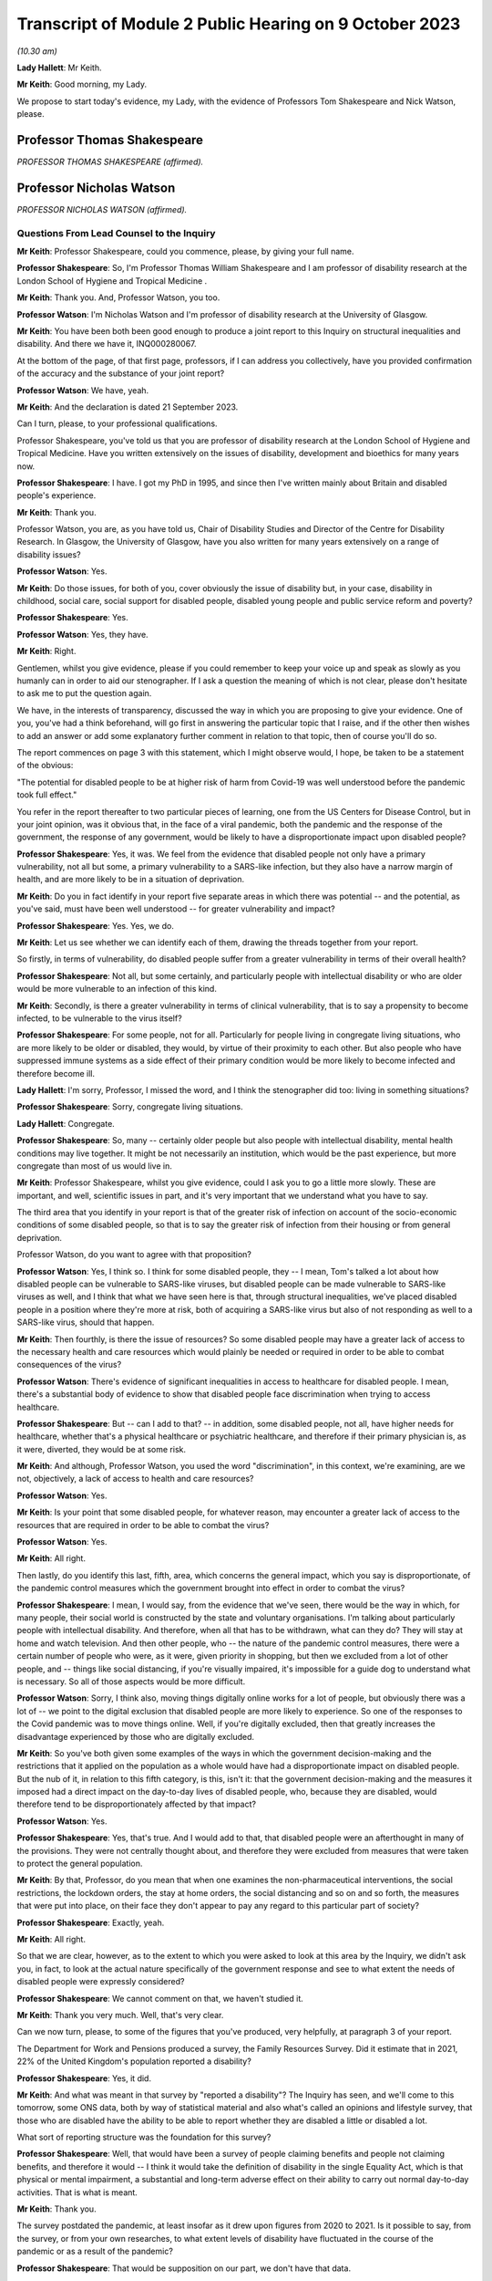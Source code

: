 Transcript of Module 2 Public Hearing on 9 October 2023
=======================================================

*(10.30 am)*

**Lady Hallett**: Mr Keith.

**Mr Keith**: Good morning, my Lady.

We propose to start today's evidence, my Lady, with the evidence of Professors Tom Shakespeare and Nick Watson, please.

Professor Thomas Shakespeare
----------------------------

*PROFESSOR THOMAS SHAKESPEARE (affirmed).*

Professor Nicholas Watson
-------------------------

*PROFESSOR NICHOLAS WATSON (affirmed).*

Questions From Lead Counsel to the Inquiry
^^^^^^^^^^^^^^^^^^^^^^^^^^^^^^^^^^^^^^^^^^

**Mr Keith**: Professor Shakespeare, could you commence, please, by giving your full name.

**Professor Shakespeare**: So, I'm Professor Thomas William Shakespeare and I am professor of disability research at the London School of Hygiene and Tropical Medicine .

**Mr Keith**: Thank you. And, Professor Watson, you too.

**Professor Watson**: I'm Nicholas Watson and I'm professor of disability research at the University of Glasgow.

**Mr Keith**: You have been both been good enough to produce a joint report to this Inquiry on structural inequalities and disability. And there we have it, INQ000280067.

At the bottom of the page, of that first page, professors, if I can address you collectively, have you provided confirmation of the accuracy and the substance of your joint report?

**Professor Watson**: We have, yeah.

**Mr Keith**: And the declaration is dated 21 September 2023.

Can I turn, please, to your professional qualifications.

Professor Shakespeare, you've told us that you are professor of disability research at the London School of Hygiene and Tropical Medicine. Have you written extensively on the issues of disability, development and bioethics for many years now.

**Professor Shakespeare**: I have. I got my PhD in 1995, and since then I've written mainly about Britain and disabled people's experience.

**Mr Keith**: Thank you.

Professor Watson, you are, as you have told us, Chair of Disability Studies and Director of the Centre for Disability Research. In Glasgow, the University of Glasgow, have you also written for many years extensively on a range of disability issues?

**Professor Watson**: Yes.

**Mr Keith**: Do those issues, for both of you, cover obviously the issue of disability but, in your case, disability in childhood, social care, social support for disabled people, disabled young people and public service reform and poverty?

**Professor Shakespeare**: Yes.

**Professor Watson**: Yes, they have.

**Mr Keith**: Right.

Gentlemen, whilst you give evidence, please if you could remember to keep your voice up and speak as slowly as you humanly can in order to aid our stenographer. If I ask a question the meaning of which is not clear, please don't hesitate to ask me to put the question again.

We have, in the interests of transparency, discussed the way in which you are proposing to give your evidence. One of you, you've had a think beforehand, will go first in answering the particular topic that I raise, and if the other then wishes to add an answer or add some explanatory further comment in relation to that topic, then of course you'll do so.

The report commences on page 3 with this statement, which I might observe would, I hope, be taken to be a statement of the obvious:

"The potential for disabled people to be at higher risk of harm from Covid-19 was well understood before the pandemic took full effect."

You refer in the report thereafter to two particular pieces of learning, one from the US Centers for Disease Control, but in your joint opinion, was it obvious that, in the face of a viral pandemic, both the pandemic and the response of the government, the response of any government, would be likely to have a disproportionate impact upon disabled people?

**Professor Shakespeare**: Yes, it was. We feel from the evidence that disabled people not only have a primary vulnerability, not all but some, a primary vulnerability to a SARS-like infection, but they also have a narrow margin of health, and are more likely to be in a situation of deprivation.

**Mr Keith**: Do you in fact identify in your report five separate areas in which there was potential -- and the potential, as you've said, must have been well understood -- for greater vulnerability and impact?

**Professor Shakespeare**: Yes. Yes, we do.

**Mr Keith**: Let us see whether we can identify each of them, drawing the threads together from your report.

So firstly, in terms of vulnerability, do disabled people suffer from a greater vulnerability in terms of their overall health?

**Professor Shakespeare**: Not all, but some certainly, and particularly people with intellectual disability or who are older would be more vulnerable to an infection of this kind.

**Mr Keith**: Secondly, is there a greater vulnerability in terms of clinical vulnerability, that is to say a propensity to become infected, to be vulnerable to the virus itself?

**Professor Shakespeare**: For some people, not for all. Particularly for people living in congregate living situations, who are more likely to be older or disabled, they would, by virtue of their proximity to each other. But also people who have suppressed immune systems as a side effect of their primary condition would be more likely to become infected and therefore become ill.

**Lady Hallett**: I'm sorry, Professor, I missed the word, and I think the stenographer did too: living in something situations?

**Professor Shakespeare**: Sorry, congregate living situations.

**Lady Hallett**: Congregate.

**Professor Shakespeare**: So, many -- certainly older people but also people with intellectual disability, mental health conditions may live together. It might be not necessarily an institution, which would be the past experience, but more congregate than most of us would live in.

**Mr Keith**: Professor Shakespeare, whilst you give evidence, could I ask you to go a little more slowly. These are important, and well, scientific issues in part, and it's very important that we understand what you have to say.

The third area that you identify in your report is that of the greater risk of infection on account of the socio-economic conditions of some disabled people, so that is to say the greater risk of infection from their housing or from general deprivation.

Professor Watson, do you want to agree with that proposition?

**Professor Watson**: Yes, I think so. I think for some disabled people, they -- I mean, Tom's talked a lot about how disabled people can be vulnerable to SARS-like viruses, but disabled people can be made vulnerable to SARS-like viruses as well, and I think that what we have seen here is that, through structural inequalities, we've placed disabled people in a position where they're more at risk, both of acquiring a SARS-like virus but also of not responding as well to a SARS-like virus, should that happen.

**Mr Keith**: Then fourthly, is there the issue of resources? So some disabled people may have a greater lack of access to the necessary health and care resources which would plainly be needed or required in order to be able to combat consequences of the virus?

**Professor Watson**: There's evidence of significant inequalities in access to healthcare for disabled people. I mean, there's a substantial body of evidence to show that disabled people face discrimination when trying to access healthcare.

**Professor Shakespeare**: But -- can I add to that? -- in addition, some disabled people, not all, have higher needs for healthcare, whether that's a physical healthcare or psychiatric healthcare, and therefore if their primary physician is, as it were, diverted, they would be at some risk.

**Mr Keith**: And although, Professor Watson, you used the word "discrimination", in this context, we're examining, are we not, objectively, a lack of access to health and care resources?

**Professor Watson**: Yes.

**Mr Keith**: Is your point that some disabled people, for whatever reason, may encounter a greater lack of access to the resources that are required in order to be able to combat the virus?

**Professor Watson**: Yes.

**Mr Keith**: All right.

Then lastly, do you identify this last, fifth, area, which concerns the general impact, which you say is disproportionate, of the pandemic control measures which the government brought into effect in order to combat the virus?

**Professor Shakespeare**: I mean, I would say, from the evidence that we've seen, there would be the way in which, for many people, their social world is constructed by the state and voluntary organisations. I'm talking about particularly people with intellectual disability. And therefore, when all that has to be withdrawn, what can they do? They will stay at home and watch television. And then other people, who -- the nature of the pandemic control measures, there were a certain number of people who were, as it were, given priority in shopping, but then we excluded from a lot of other people, and -- things like social distancing, if you're visually impaired, it's impossible for a guide dog to understand what is necessary. So all of those aspects would be more difficult.

**Professor Watson**: Sorry, I think also, moving things digitally online works for a lot of people, but obviously there was a lot of -- we point to the digital exclusion that disabled people are more likely to experience. So one of the responses to the Covid pandemic was to move things online. Well, if you're digitally excluded, then that greatly increases the disadvantage experienced by those who are digitally excluded.

**Mr Keith**: So you've both given some examples of the ways in which the government decision-making and the restrictions that it applied on the population as a whole would have had a disproportionate impact on disabled people. But the nub of it, in relation to this fifth category, is this, isn't it: that the government decision-making and the measures it imposed had a direct impact on the day-to-day lives of disabled people, who, because they are disabled, would therefore tend to be disproportionately affected by that impact?

**Professor Watson**: Yes.

**Professor Shakespeare**: Yes, that's true. And I would add to that, that disabled people were an afterthought in many of the provisions. They were not centrally thought about, and therefore they were excluded from measures that were taken to protect the general population.

**Mr Keith**: By that, Professor, do you mean that when one examines the non-pharmaceutical interventions, the social restrictions, the lockdown orders, the stay at home orders, the social distancing and so on and so forth, the measures that were put into place, on their face they don't appear to pay any regard to this particular part of society?

**Professor Shakespeare**: Exactly, yeah.

**Mr Keith**: All right.

So that we are clear, however, as to the extent to which you were asked to look at this area by the Inquiry, we didn't ask you, in fact, to look at the actual nature specifically of the government response and see to what extent the needs of disabled people were expressly considered?

**Professor Shakespeare**: We cannot comment on that, we haven't studied it.

**Mr Keith**: Thank you very much. Well, that's very clear.

Can we now turn, please, to some of the figures that you've produced, very helpfully, at paragraph 3 of your report.

The Department for Work and Pensions produced a survey, the Family Resources Survey. Did it estimate that in 2021, 22% of the United Kingdom's population reported a disability?

**Professor Shakespeare**: Yes, it did.

**Mr Keith**: And what was meant in that survey by "reported a disability"? The Inquiry has seen, and we'll come to this tomorrow, some ONS data, both by way of statistical material and also what's called an opinions and lifestyle survey, that those who are disabled have the ability to be able to report whether they are disabled a little or disabled a lot.

What sort of reporting structure was the foundation for this survey?

**Professor Shakespeare**: Well, that would have been a survey of people claiming benefits and people not claiming benefits, and therefore it would -- I think it would take the definition of disability in the single Equality Act, which is that physical or mental impairment, a substantial and long-term adverse effect on their ability to carry out normal day-to-day activities. That is what is meant.

**Mr Keith**: Thank you.

The survey postdated the pandemic, at least insofar as it drew upon figures from 2020 to 2021. Is it possible to say, from the survey, or from your own researches, to what extent levels of disability have fluctuated in the course of the pandemic or as a result of the pandemic?

**Professor Shakespeare**: That would be supposition on our part, we don't have that data.

**Mr Keith**: All right.

**Professor Watson**: I don't think that these data would be sensitive enough to pick that up, but I think the -- there is a possibility that we could look at that.

**Mr Keith**: For those of state pension age, 46% reported a disability, and the figure for those of working age was 21%, the figure for children was 9%, and 24% of females reported a disability compared to 20% of males.

Did those figures for or based upon the criteria of age or sex or occupation vary by jurisdiction?

**Professor Shakespeare**: I think that, generally speaking, people in Scotland and Wales tend to have a higher rate of disability than people in England, because disability is related to deprivation, there's a strong poverty gradient, and therefore you can see that Wales has got the highest figure.

In this statistics Scotland has got the lowest, but, you know, there are others which would put it higher.

**Professor Watson**: I think that there's a huge variation. No one knows -- when this report came out, lots of people had been speculating as to why Wales has such a high figure. But no one really knows, because it could be age, it could be -- it will be a mixture of age, poverty and other -- industrial -- legacies of industrial injuries and things.

**Mr Keith**: Although we didn't ask you in the report to address this issue, are you able to say how these figures compare to other comparable Western European countries?

**Professor Shakespeare**: The trouble is, I'm sorry to disappoint you, but people used a different definition of disability. I mean, Britain has got the highest levels of disability in Europe, but that may be an artefact of the way that we count disability. I mean, Norway and Germany, Norway 10.7, Germany, 9.4, those are not what we would count as disability. We are more like France, at 17.8, Switzerland, at 20.9. I think Sweden is about the same. So those would be comparable to us, but we would caution extreme care, because we're not clear on what basis they have defined people as disabled. Disability is a bit like a piece of string, it depends where you cross the line.

**Mr Keith**: Thank you. Well, that's extremely clear and not altogether surprising.

Your report then deals in general terms with three areas: vulnerability, the areas in which disabled people suffer the greatest degree of vulnerability; the area, secondly, in which they suffer from discriminatory practices; and thirdly, the issue of access to resources, and in particular to health and care resources on the part of the state.

So picking up, firstly, that issue of vulnerability. Is it well established that in general terms -- and I emphasise in general terms -- disabled people have a much narrower margin of health and face significant health inequalities? What is meant by a narrower margin of health?

**Professor Shakespeare**: People I think are more likely to have secondary conditions, that is conditions consequent on their primary health condition. They're more likely to be poor and, therefore, they might have comorbidities which are unrelated to their primary condition, and of course things like age or gender would also have a role.

**Professor Watson**: I think they're also more likely to respond less well to a health challenge, because there's an increased vulnerability, so if they get flu, they're more likely to face mortality or morbidity resulting from flu.

**Mr Keith**: Because they are more vulnerable?

**Professor Watson**: Because they're more vulnerable, they've got that narrower band of health, would be the way ...

**Mr Keith**: Now, you've referred to comorbidities, Professor Shakespeare. Are comorbidities serious health conditions from which a person may suffer alongside the disability or some other aspect of their day-to-day life or their societal position? So, in the case of a disabled person, they may suffer from hypertension or heart disease or respiratory disease alongside the disability?

**Professor Shakespeare**: Exactly. And if I can take the example of people with intellectual disability, often people are overweight or obese, and of course there's lots of consequent health risks on that as well as any primary health risk they might have because of their intellectual disability.

**Mr Keith**: As a general proposition, it's obvious from this report and the other reports that the Inquiry has looked at that there is a great need for care and a degree of nuance when examining these issues.

A disabled person may have a greater chance of suffering from a comorbidity not because they are disabled but because there are aspects to their day-to-day life or their condition, of which the disability is a part, which exposes them to a greater risk of that comorbidity; is that the position?

**Professor Shakespeare**: Exactly. So taking the example of people with intellectual disabilities that I provided before, often they're supported by other people and often they might eat ready meals, those might contribute to their obesity. They're not eating a balanced diet, in other words, because that takes time to prepare.

**Professor Watson**: I think work from colleagues in the Scottish Learning Disabilities Observatory estimate that at age 20 a person with a learning disability has the same number of comorbidities as a person without a learning disability at age 50, and a lot of this is down to poor access to healthcare and also to inequalities experienced throughout the life course, as they go through. So I think it's -- and the fact that they live in poverty. There's this -- disability and -- impairment and poverty is a circular relationship. So we know that poverty causes disability, but we also know that disability can create poverty. So it becomes like a positive feedback loop, and it can exacerbate the problems of poverty, and then poverty exacerbates the problems of disability. So it's that circular relationship, if you like, that you get through there.

**Mr Keith**: With that in mind, do you then go on to identify certain vulnerabilities or aspects of disability which has made those persons who are disabled in this way more vulnerable to the Covid-19 disease? The first vulnerability you identify is age. Does disability entail a strong age gradient? Or, putting it another way, a significantly large proportion of elderly people have a disability?

**Professor Shakespeare**: Absolutely, yeah, far more so than in younger people. So something like up to 50%, really, on average, for people, 47.1% are females. That's of older people who are limited a lot.

**Mr Keith**: It may be an obvious feature: do you conclude, therefore, that approximately half of people significantly affected by disability are over 60?

**Professor Shakespeare**: That is statistically correct, yeah.

**Mr Keith**: And, again, they are disabled or they suffer from a disability or they have a disability not because they are elderly but because they have a disability associated with age, there's a convergence of condition, if you like?

**Professor Shakespeare**: Exactly. And many older people are perfectly fit and well and no disabilities at all.

**Mr Keith**: What about the connection or the link or the convergence between disability and intellectual disability and health? You refer in the next paragraph to people with intellectual disabilities having as many health conditions at age 20 as the rest of the population aged 50 and over.

Is that a significant aspect of disability?

**Professor Shakespeare**: We would say so. And so, for example, the relative risk of respiratory-related deaths is 2.5 times higher for people with mild intellectual disability and 5.8 times higher for people with profound and multiple intellectual disability.

So the more severe the condition, the more they're likely to have poor outcomes and to contract respiratory infections.

**Mr Keith**: So if you have an intellectual disability of the type that you've described, you are more likely to catch and to suffer from a respiratory disease or condition --

**Professor Shakespeare**: Yes. LADY HALLETT:

**Mr Keith**: -- and, indeed, to die from it?

**Professor Shakespeare**: Yeah, indeed. And during the 2017/2018 flu epidemic in the Netherlands, people with intellectual disability were three times higher deaths than in the general Dutch population. And often it's younger people as well. It's very unlikely for a young person without intellectual disability to become seriously ill. It's not unlikely for a person with intellectual disability.

**Mr Keith**: Whilst reminding you, please, to keep your evidence as slow as you can, are there other groups of disabled people who are at increased risk of respiratory infection?

**Professor Watson**: I think many. You know, there's lots of different groups that we could look at. People with MS, with multiple sclerosis, for example, you could talk about being known to be at increased risk of viral infections. People with spinal cord injury are more likely to be at risk of respiratory infections. Same with rheumatoid arthritis and many other conditions, like people with chronic obstructive airways disease or coronary heart disease, diabetes.

So a lot of what we might call chronic illnesses but also have -- will also be included under disabled, as disabled people. So all of these put people at increased risk of respiratory infections.

**Mr Keith**: May I ask, professors, is that feature, is that increased vulnerability, well known? Is that something that's known not just within your particular speciality, the field in which you are experts, but known more widely?

**Professor Shakespeare**: I would say it is known more widely. It's known through public health, it's known, obviously, through disability research, and it'd be known through social policy. It would be very evident.

**Professor Watson**: I mean, I think the fact that respiratory infections are the major cause of death of people with a learning disability, it would make it -- that obviously would be very well known or should be well known by anybody who works in this area.

**Mr Keith**: The next category you identify is that of self-isolation. Do you make the point that, on top of the intrinsic vulnerability to Covid, a disabled person's needs for care and support may mean that it's much more difficult to self-isolate and, thereby, to reduce the risk of catching the virus in the first place?

**Professor Shakespeare**: Absolutely. I mean, we've talked about disabled people who live in congregate living situations. Now, you can shut the door, but you need somebody to dress, undress, feed, transport you, and often it's the same person who performs those services for somebody else. So it might be at a care home, it might be in your private home, but very few people work only for one person, and therefore to isolate might be to shut yourself off from sources of care and support.

**Mr Keith**: Thank you, that's very clear.

You then turn, in paragraphs 13 and 14, to the issue of unequal access, the topic that I introduced at the beginning of your evidence, lack of access or inequality of access to healthcare.

It is self-evident there may be some disabilities which require a greater degree of access to health and care support. In very general terms, and we're not, of course, looking in detail at the detail of health and care resource in the United Kingdom in this module, but in very general terms, are there inequities or variations in the degree of access?

**Professor Watson**: Yes, I mean, there is a significant body of evidence that points to the disadvantage disabled people face when trying to access healthcare, and then, when they access healthcare, about their health needs being poorly understood, that are specific to their impairment.

**Mr Keith**: You then turn to the issue of discrimination, and you make the general proposition, you express the general opinion that despite over 20 years of antidiscrimination legislation, disabled people in the United Kingdom continue to face disadvantage compared to their non-disabled peers.

I should make plain what is I hope obvious, which is that this is not an inquiry into discrimination nor into the needs of disabled people or any other part of the population, but that level of discrimination is plainly relevant to the degree to which the government could or should have responded to the pandemic by measuring its responses in light of that degree of discrimination.

Has this issue of how a government might, in an emergency situation, respond to dealing with the needs of disabled people been raised at the UN level in the past few years?

**Professor Watson**: Yes. In the 2017 or 16 --

**Professor Shakespeare**: 16.

**Professor Watson**: -- 16 response, the committee, in paragraph 28 in its report on -- that we refer to in paragraph 16 -- the inquiry concerning the United Kingdom of Great Britain and Northern Ireland, it said that:

"The Committee is concerned about the impact on persons with disabilities in situations of emergencies, including floods and fire, and the absence of comprehensive policies related to disaster risk reduction that include [people] with disabilities in the planning, implementation and monitoring process of disaster risk reduction."

So I think it was highlighted to the government prior to the pandemic.

**Mr Keith**: Let's unpick that a little, then. So is this the position, that the United Kingdom is a signatory to and has ratified the UN Convention on the Rights of Persons with Disabilities?

**Professor Watson**: And the optional protocol as well.

**Mr Keith**: I was going to come to that.

It ratified that convention. The convention is itself dated 3 October 2017 -- I do apologise, it's dated 2009.

Alongside the ratification of the convention, the United Kingdom agreed to an optional protocol by way of a side agreement. Following that process, did the UN Committee consider the position of disabilities in the United Kingdom and consider a report from the United Kingdom on the Committee's views on the level of disabilities here?

**Professor Watson**: There was concern about the impact of changes in welfare spending, and this was expressed in 2000 -- this culminated in the Inquiry published in 2016 that you refer to.

**Mr Keith**: In its concluding observations, dated 3 October 2017, did the UN Committee consider, amongst a myriad of other issues, and I should say there were some areas in which it commended the United Kingdom for the positive aspects of its response, as well as addressing and identifying principal areas of concern, but one of the areas, in paragraph 28 in fact, that the committee expressed concern about was whether, bluntly, the government was sufficiently considering the likely impact on persons with disabilities of emergencies?

**Professor Watson**: Yes.

**Mr Keith**: All right. And that is a document and of course is a concern which is relayed directly to the government?

**Professor Watson**: Yes.

**Professor Shakespeare**: Yes, it is.

**Mr Keith**: Was another specific area of concern, in the same concluding observations dated October 2017, a concern about the availability of high-quality, timely and reliable data disaggregated, that is to say addressing disability?

**Professor Shakespeare**: Yes, it was.

**Mr Keith**: And, Professor, what, in general terms, was the nature of the concern that was there expressed?

**Professor Shakespeare**: I think that there's not enough knowledge about the situation in which disabled people live, and where there are more general surveys or evidence around emergencies or pandemics or whatever, that isn't sufficiently disaggregated, so you can see whether disabled people are doing better or worse. And I think the fact that we've referred and can refer to so much data about intellectual disabilities is because of the Learning Disability Register, which all people with learning disabilities can be part of, and that does not exist for other forms of disability, and therefore it's harder to get data.

**Mr Keith**: All right.

You then turn to a number of other areas, areas in relation to which you say disabled people face discrimination. Could we perhaps briefly review some of the figures.

In relation to employment, in 2018, which appears to be the last time for which these figures were available, were 51% of disabled people employed compared to 81% of non-disabled people?

**Professor Watson**: Yes.

**Mr Keith**: And there are variations also in relation to levels of pay and whether or not the occupation is part or full-time?

**Professor Watson**: Yes.

**Mr Keith**: Deprivation. Were and are disabled people as a group in a weakened situation relative to non-disabled people in the United Kingdom on account of the degree of deprivation that they encounter?

**Professor Watson**: Yes.

**Mr Keith**: Do you provide figures in relation to the poverty rate for disabled adults and disabled adults in working age families?

**Professor Watson**: Yes.

**Professor Shakespeare**: Yes, we do.

**Mr Keith**: All right.

I'm not going to ask you questions about the links between poverty, morbidity and mortality, because that is not at the core of the Inquiry's work. But may I ask you this, professors: again, was this information, that's to say the levels of deprivation and the links between poverty, deprivation, housing and, in the context of disabled people, morbidity and mortality, well known to government?

**Professor Shakespeare**: Yes, it was, and it was published by Joseph Rowntree Foundation and by the Equality and Human Rights Commission in 2018, so that would have been publicly very available.

**Mr Keith**: And are disabled people therefore more likely to live in inadequate housing, to have lower levels of security, be at greater risk of sexual and domestic violence and to be at greater risk of social exclusion?

**Professor Watson**: Yes. And I think another -- not only are disabled people more likely to live in poverty but actually it is more expensive to live with a disability. There is an added cost to disability. So not only are people, disabled people -- not only do they have less income, it costs them more.

I think SCOPE do an annual extra cost of disability per month figure, and the poorer you are, the greater the additional cost as well. And these are all available, all of these will be well known.

**Mr Keith**: Turning to education, are there varying degrees of access to proper educational facilities, and in particular a lack of access to special educational needs and disabilities resources?

**Professor Watson**: Yes.

**Professor Shakespeare**: Yes, and the situation has worsened in the last ten years.

**Mr Keith**: Is that the same across the United Kingdom, so does it vary by jurisdiction?

**Professor Shakespeare**: Well, it will do, but it's broadly the same across the United Kingdom, in Northern Ireland, in Scotland, in Wales.

**Professor Watson**: I think Wales have recently introduced a new system, but most -- I think it's fair to say that there are inadequacies in the provision of special educational needs for children across the country.

**Mr Keith**: Paragraph 25, digital exclusion. This is relevant of course to the impact of stay at home orders and to social distancing measures.

Do disabled adults make up a large proportion of those adults across the United Kingdom who do not use the internet and therefore who may be said to be digitally excluded?

**Professor Watson**: Yes.

**Mr Keith**: Again, those are quite significant figures. Is that broadly known and understood as well?

**Professor Watson**: Yes, I mean, it's well -- it was -- it's easily available, the information, so yes.

**Mr Keith**: All right.

Security, I needn't trouble you with, because I don't think there's a sensible argument that measures imposed in the face of a viral pandemic need to be particularly nuanced to deal with the possibility of being a victim of crime and security.

What about social isolation and loneliness? Are many disabled people subject to high levels of social exclusion and segregation?

**Professor Watson**: Yes.

**Professor Shakespeare**: Yes, they are.

Sorry to interrupt you and to correct you, but due to the pandemic people may spend longer at home, and if there are domestic violence issues in the home, they'll be more subject to them, and therefore it is relevant to the condition brought round through lockdown orders.

**Mr Keith**: Yes, I should say, Professor, that paragraphs 27 and 28 appear to deal, on their face, with what I might call "external" crime, hence security.

**Professor Shakespeare**: Yeah, yeah, yeah.

**Mr Keith**: You've raised there the issue of domestic violence, which is different to the question that I asked you.

**Professor Shakespeare**: I beg your pardon.

**Mr Keith**: But let's have a look at that.

What can you say about, in general terms, the levels of domestic violence on disabled persons?

**Professor Watson**: I think it's fair to say that home is not always a safe place for disabled people. There is a lot of hate crime and so-called "mate crime", where the person who's providing the care for disabled people can become the perpetrator of the hate crime towards them.

So I think there's a need to -- this is well recognised, that disabled people are often subject to such crimes, and that locking people down in that area is one that I think where there was significant risk and should have been --

**Professor Shakespeare**: I think disabled women were twice as likely to experience sexual assault in a given year than non-disabled women. That's very stark.

**Mr Keith**: So that we are clear about the position, the point that you make, jointly, is that stay at home orders would, of course, have a tendency to increase the vulnerability of disabled people, insofar as they may be subject to domestic violence?

**Professor Watson**: Yes.

**Professor Shakespeare**: A small minority, it certainly would.

**Mr Keith**: Yes.

Can we then turn, please, to the issue of access to health and social care. Without engaging in polemic debate about the merits or demerits of austerity, is it clear that there have been reductions, objectively, in the overall levels of funding for disabled persons over recent years?

**Professor Watson**: Yes.

**Professor Shakespeare**: I would say that fewer people are getting support from the state. So it's the numbers. For any individual, it might not have gone down, but the numbers of people being supported have certainly gone down.

**Mr Keith**: Were those reductions in the levels of funding, were they prevalent across society? So are they reflections of reductions in levels of funding in central government or at local authority level or in terms of access to the third sector? Was it a particular area or was it generally across the board?

**Professor Watson**: Generally across the board, I think. But I think there's a general cut in the funding of social care, particularly so in England, and a reduction in the spending -- and of course social care is delivered either by the local authority or by non-statutory agents such as the health authorities, or through the third sector or private sector. So cutbacks would have been -- so cuts in funding was apparent to all -- across all of those sectors.

**Mr Keith**: As there were reductions in levels of funding, presumably the third sector, that's to say voluntary and community sector organisations, would step in to greater or lesser extent to assist.

In the run-up to the pandemic, were there any changes in the capacity of the third sector or its ability to be able to provide services and resources where the state could not?

**Professor Watson**: Well, the evidence is that there have been significant cuts to the third sector by sort of 2017 and that the cuts are greatest to those third sector agencies that are working in the areas of highest social deprivation. So actually it was -- you know, the inverse care law, where more support was needed there was more likely to be cuts to the services that provide care in those areas.

I think that these have reduced the capacity of local authority -- of services to provide social care and support to people in those areas. And I think one of the things that's really important here is -- I know we're not talking about the pandemic, but actually the third sector played a really significant role in the response to the pandemic, and actually we'd already set up, so we were disadvantaging -- these third sector organisations that were working in areas of high social deprivation were the ones that were finding it hardest prior to the pandemic to keep going.

**Lady Hallett**: And you mean by the third sector, just so everybody watching knows? By third sector you mean?

**Professor Watson**: Third sector I mean voluntary sector organisations, not provided by statutory funding.

**Mr Keith**: I think I described it to you as voluntary and community sector organisations.

**Professor Watson**: Yeah, yeah.

**Mr Keith**: So non-state bodies --

**Professor Watson**: Non-state bodies, yeah.

**Mr Keith**: -- that operate and work in this area and provide help.

**Professor Watson**: Yeah.

**Professor Shakespeare**: And because there were cuts that operated through local authorities -- they are commissioning care, either in care homes or domiciliary care -- they can't pay as much, so the wages of staff has decreased and therefore there are fewer staff, and therefore more, as it were, unmet need at the frontline. And that's prior to the pandemic, that's by 2018.

**Mr Keith**: So what you're saying in essence is that the viral pandemic and the impact, of course, of the government's necessary steps to combat it had a huge impact on the third sector, and it was the third sector which was already under very real stress and strain even before the pandemic?

**Professor Shakespeare**: Absolutely. And, as Professor Watson has just said, would go on to play a really important part during the pandemic.

**Mr Keith**: Yes, and I know my Lady will be looking at that particularly in the course of the healthcare and care sector modules later.

Finally, although the passage and the part of your report is entitled "Conclusions and Missed Opportunities", in fact you provide quite a bit of information about the access and the availability of data concerning disabled persons, and therefore I want to ask you, in general terms, about the provision of data, and mindful of what the UN Committee said in its concluding observations in relation to the need for data relating to disabled persons.

As at the pandemic, as at the onset of the pandemic in 2020, was there widely available data expressly addressing the position of disabled persons?

**Professor Watson**: No. Not that we know of. Not ...

**Mr Keith**: Are you aware of whether or not the statistical authorities in the United Kingdom had produced either datasets dealing expressly with disabled persons or data extracted from opinion and lifestyle surveys, for example?

**Professor Shakespeare**: I think you're going to look at the Office of National Statistics tomorrow or in future days, and I think that only recently have they turned their attention to this issue. In the distant past there were big surveys, more recently they have done much better, but in the era which we're concerned with, there was nothing.

**Mr Keith**: You refer, and it's plain from paragraph 40, that there was, Professor Watson, a research study carried out by the ONS concerning mortality. So, in England, people with disabilities made up 59% of deaths from Covid. That was based, wasn't it, upon a 2021 census, so by definition that must have been after the pandemic started?

**Professor Watson**: Yes.

**Mr Keith**: All right. You are, I think, aware, and we'll hear more about it tomorrow, of an ONS opinions and lifestyles survey which reported in April 2020 on the impact of coronavirus on disabled people, but again that was after the pandemic had commenced?

**Professor Watson**: Yes.

**Professor Shakespeare**: Exactly.

**Mr Keith**: All right.

So is your general conclusion, at paragraph 41, that these broad areas of vulnerability and lack of access to resources all well known, well debated, and therefore known to government?

**Professor Shakespeare**: Yes, these were in the public domain.

**Mr Keith**: Thank you very much.

Those are all the questions I have for you, Professor Watson, Professor Shakespeare. I don't believe there are --

**Lady Hallett**: I think I've got Ms Morris to ask a couple of questions.

Questions From Ms Morris KC
^^^^^^^^^^^^^^^^^^^^^^^^^^^

**Ms Morris**: Thank you, my Lady.

Good morning, Professor Shakespeare. Good morning, Professor Watson. I ask questions on behalf of the Covid Bereaved Families for Justice. I have just a few questions for you, please, to expand on the single topic digital exclusion.

Mr Keith has taken you through paragraphs 25 and 26 of your joint report. Just to draw on a few of those facts and figures, please, for a moment. You have highlighted there that disabled adults make up a large proportion of those who don't use the internet.

**Professor Shakespeare**: Yeah.

**Ms Morris**: And you provided data from 2017 which estimated that the number of people not using the internet was around 22%. You say of that, about 56% were people with disabilities?

**Professor Watson**: Correct.

**Ms Morris**: You have broken that down by age. I'm just interested in that for a moment, please.

You report that in 2017 that 60% of non-internet users aged 16 to 24 were disabled people, and this proportion was in fact the same for those over the age of 75. So what does that tell us in terms of the age range of those who are disabled people and non-internet users?

**Professor Watson**: I think it's to say that disabled people -- I mean, like you said, on the report, disproportionately disabled people make up the largest numbers of people who were not internet users. I mean, we couldn't find the statistics that were disaggregated by poverty to see if this is -- there might well be an impact, because we know that more disabled people live in poverty, this might be to do with poverty as well, but there also will be significant numbers and there are significant numbers of disabled people still who don't use the internet. There will be some that don't use the internet for reasons that are impairment-related, but there are also some who just won't have had, who didn't have prior to the pandemic -- I think, the pandemic, a lot of third sector organisations stepped in to help a lot of disabled people through those early years -- I know, you know, organisations that I'm involved with were sending out tablets and instructions to disabled people at the start of the pandemic --

**Ms Morris**: You're ahead of me, Professor Watson, thank you, that's very useful.

Are there particular disabilities that impact on online use? You have mentioned intellectual disabilities. Is that the only example?

**Professor Watson**: I think -- yes, and the sight impairment might also be one. I mean, that's one of the ones that's listed in the thing, so just -- where the internet is not accessible to disabled -- well, it's not made accessible.

**Ms Morris**: Moving then to sort of the public health context, and you've touched on this already, Professor Watson, in particular, about the movement of things online during the pandemic.

What challenges are faced with individuals with, for example, intellectual disabilities and their families and their carers in receiving public health information?

**Professor Shakespeare**: We obviously did research with disabled people during the pandemic, and I think people with intellectual disabilities found the messages very complicated, and they didn't -- they were changing and they didn't always understand them, and even when they listened to broadcasts they didn't understand them.

**Ms Morris**: Mr Keith touched on, a moment ago, some of the important topics that might include -- like stay at home orders, testing, self-isolation, rules around contact with others, to give but a few examples. Are those areas where digital exclusion could have a disproportionate impact on disabled people?

**Professor Watson**: I mean, I think so, I mean, in terms of explanation, that a lot of these -- this was made available through the television, but for people to try and get access. And I know that, you know, a lot of learning disability organisations were putting the information online. But if people didn't have access to that information, then it ...

And a lot of the Easy Read -- where organisations relied on Easy Read, getting Easy Read out to people would have required online access and if people didn't have the online access it would have been pretty pointless putting it out there.

**Ms Morris**: Can you expand on what Easy Read is, please.

**Professor Watson**: Sorry, it's a method of writing that's designed to be accessible to people with a learning disability, so it uses a lot of pictures and simpler --

**Professor Shakespeare**: Simpler phrasing.

**Professor Watson**: Simpler phrasing.

**Ms Morris**: I think we have an example of that, in fact, available to see at INQ000273831.

This is an Easy Read document provided by Mencap, so one of those third sector organisations you mentioned a moment ago. If we could please move through, see an example.

Is that what you're describing, pictorial representations, clear English --

**Professor Shakespeare**: Fewer words, yeah.

**Ms Morris**: Simple fonts.

**Professor Shakespeare**: Yeah.

**Ms Morris**: Easier to follow instructions.

**Professor Shakespeare**: Yeah.

**Ms Morris**: Okay.

Just to expand on what you said a moment ago, Professor Watson, about what was providing this information, and who would be able to get this into the hands and in front of people who needed it, this is an example of something that's available on a website, would it need to be printed out for somebody who didn't have access to the internet?

**Professor Watson**: Yes, and it would have to be delivered to them.

**Ms Morris**: Okay. Then who would ordinarily do that?

**Professor Watson**: Well, I'm not sure, I don't know. I mean, GPs or other means of ...

**Ms Morris**: Does it follow, sorry, that if someone requires this easy to read information, they are dependent on somebody else providing it to them from an internet source?

**Professor Shakespeare**: Very much so.

**Professor Watson**: Yeah.

**Ms Morris**: Thank you very much indeed.

Thank you, those are my questions.

Thank you, my Lady.

**Lady Hallett**: Thank you, Ms Morris.

**Mr Keith**: Thank you, my Lady. There are no more questions, I believe, for the two professors, so thank you very much.

**Lady Hallett**: Thank you very much indeed, professors.

In my time I have seen a lot of expert reports and heard a lot of experts give evidence. If I may say so, yours was particularly helpful, focused and analytical, and really good. Thank you.

**Professor Watson**: Thank you very much.

**Professor Shakespeare**: Thank you.

*(The witnesses withdrew)*

**Lady Hallett**: Perhaps I'll --

**Mr Keith**: Would my Lady rise for a few moments?

**Lady Hallett**: I think I have been asked to take the morning break now.

**Mr Keith**: So be it.

**Lady Hallett**: So I think I shall return at 11.40.

*(11.27 am)*

*(A short break)*

*(11.40 am)*

**Lady Hallett**: Mr Keith.

**Mr Keith**: My Lady, the next witness is the chief executive officer of Disability Rights UK, Kamran Mallick.

Mr Kamran Mallick
-----------------

*MR KAMRAN MALLICK (affirmed).*

Questions From Lead Counsel to the Inquiry
^^^^^^^^^^^^^^^^^^^^^^^^^^^^^^^^^^^^^^^^^^

**Mr Keith**: Could you please commence by giving the Inquiry your full name?

**Mr Kamran Mallick**: My name is Kamran Mallick.

**Lead Inquiry**: Mr Mallick, thank you very much for attending and also for providing a witness statement, INQ000280035, which I believe you signed on 21 September 2023.

Mr Mallick, whilst I ask you questions, could you please remember to keep your voice up and go as slow as you humanly can, in order to aid our stenographer.

Are you the chief executive officer of Disability Rights UK?

**Mr Kamran Mallick**: Yes, I am.

**Lead Inquiry**: Was Disability Rights UK founded in 2012, and is it a leading national disabled people's organisation?

**Mr Kamran Mallick**: Yes, it is.

**Lead Inquiry**: It has, no doubt, a number of functions, and carries out an enormous number of worthwhile tasks. Could you please, in outline, tell her Ladyship what in essence Disability Rights UK does, starting from the degree and the extent to which it engages with disabled persons and represents their voice?

**Mr Kamran Mallick**: Of course.

So the first thing I would just want to start with, my Lady, is that we refer to ourselves as a disabled people's organisation. We meet the United Nations definition of a disabled people's organisation, in that it's led by and in control and governed by disabled people. That differentiates us from the disability charities that exist in the country, so disabled people -- organisation like ours are run by and for disabled people.

We are a membership organisation. That means that we have individual disabled people as members of the organisation, and other local and regional disabled people's organisations up and down the country who are also members of us.

Our job is to listen to what's going on, what life is like for disabled people around the country, to learn, and to then advocate to bring about equality, justice and equity for disabled people in our country.

We also play a role in making sure that disabled people themselves have access to quality information about their rights and equality.

**Lead Inquiry**: Are you in fact, as a DPO, a disabled people's organisation, therefore majority led, directed, governed and staffed by disabled people?

**Mr Kamran Mallick**: Yes, we are.

**Lead Inquiry**: In terms of the work that you do to listen to disabled people and disabled people's organisations, you obviously receive letters, you receive emails and calls, but do you also have in place and do you operate an independent living helpline, a student helpline, and also a group which you manage called "Our Voices" group, which is a meeting of a variety of people, CEOs and staff from other DPOs across England?

**Mr Kamran Mallick**: Yes, we do.

**Lead Inquiry**: All that is of course aimed, is it not, at the state, at the government, in order to be able to communicate the views and concerns of your members and the other groups to government in order to pursue the aims that you believe are required to be raised with them?

**Mr Kamran Mallick**: It is. So we use all of those methods to understand what life is like for the vast numbers of disabled people around the country. We are not impairment-specific, so we look at all impairments, as well as people with long-term health conditions. And it is our role, kind of our job is to understand what life is like and where there are inequalities and what should be done about them, and then to take that position and advocate, lobby, influence people in positions of influence and power such as government.

**Lead Inquiry**: So, in short, you listen to the concerns of disabled people, you give them a voice, you take information from them and then you campaign with government and other bodies for work to be done and for improvements to be made?

**Mr Kamran Mallick**: Yes, that's correct.

**Lead Inquiry**: I think you have a substantial regional social media, with a very large number of followers from X, formerly known as Twitter, and during the pandemic you had over a million visitors to your website?

**Mr Kamran Mallick**: That's correct.

**Lead Inquiry**: All right.

During the pandemic, so that is to say between January 2020 and spring 2022, did you, by a variety of methods, seek to raise with the government issues faced by disabled people?

**Mr Kamran Mallick**: We did. So we would do a number of things. We wrote countless letters where we were raising issues with given government officials in different government departments. We would write to the Cabinet Office, to the Prime Minister directly, raising concerns about a wide range of issues, as they were occurring, pretty much in real time almost.

We would also, where the opportunity arose, if there was a meeting that was put on by government we would attend and make sure that the views of disabled people and our concerns were highlighted in those.

And of course we were then publishing both on our website and through our Disability Rights UK's electronic newsletter, that was going out weekly at the time making sure that all of our positions were made public, about what we were doing and what we were asking for and what our concerns were.

**Lead Inquiry**: That was your direct engagement. Would you also and did you also encourage members of your organisation and persons who had been in touch with you to contact their own local MPs if they had concerns and worries, and invite them to raise those matters with those MPs?

**Mr Kamran Mallick**: So -- absolutely. So we kept an ongoing record on our website of all the government decisions as they were being announced, on our website. We would promote them through our electronic newsletter. And then the Our Voices group that you mentioned, it was meeting every week on a Tuesday morning for two hours, and the purpose of that was to share that information across and make sure that local people could lobby, influence local decisions, if that was relevant. So we were doing that throughout the two years.

**Lead Inquiry**: Now I want to ask you some more detailed questions about the meetings that you had with government and the correspondence into which you entered with them.

As a matter of coincidence, did you have arranged and therefore did you attend a short meeting on 29 January 2020 with the Minister for Disabled People, Health and Work, Justin Tomlinson MP?

**Mr Kamran Mallick**: Yes, so we were asked to attend a short meeting with the minister at that point.

**Lead Inquiry**: Was Covid on the agenda at that meeting? Was it discussed?

**Mr Kamran Mallick**: No, from -- my recollection is that it wasn't discussed, no.

**Lead Inquiry**: All right.

Now, when the pandemic began, and of course the terrible consequences of the outbreak started to become apparent in March, were you extremely concerned on behalf of disabled people generally as to what the impact would be of the government's response and, of course, what the future would hold?

**Mr Kamran Mallick**: We were extremely worried and we wrote a letter dated in March, March 16th, outlining a list of our concerns, but actually even before then, just by listening to what was happening around the world and how -- what the impact was in other countries -- and also it's our job to know disabled people in our lives and how we are potentially affected by potential disasters that may be coming along our way -- so we -- we were aware of what some of the risks would be, how our community lives their lives, the different ways that people have structured their lives to manage the inequality that they experience every day.

So we, just through the sheer kind of engagement, but also the fact that we were disabled people ourselves, so we were living through and had the same concerns and worries that many of our members and constituents would have around the country, so we became aware and consciously concerned about it quite early on.

**Lead Inquiry**: Because, of course, the government's response and the decisions that the government took were of such great width and there were so many of them, there was a great capacity, wasn't there, to affect disabled people in a number of very different ways?

**Mr Kamran Mallick**: There was. So when --

**Lead Inquiry**: I'm going to ask you in a moment about each of those areas.

**Mr Kamran Mallick**: Okay, yes.

**Lead Inquiry**: So you needn't enumerate them all --

**Mr Kamran Mallick**: Sure.

**Lead Inquiry**: -- by way of a response. But in blunt terms, you were having to address a large number of issues and cover a very wide turf in terms of the areas of concern that you were raising with the government?

**Mr Kamran Mallick**: Yes, we were.

**Lead Inquiry**: Let's have a look at that letter that you mentioned, Monday, 16 March. It's INQ000238504.

*(Pause)*

**Lead Inquiry**: There we are. A letter from Disability Rights UK dated 16 March 2020 addressed to Justin Tomlinson MP, minister of state, Minister for Disabled People, Health and Work, and Helen Whately MP, Minister for Care.

Just looking at that first page, please, Mr Mallick, you plainly identified to the ministers, the two ministers, the expression of concern. On this page specifically in relation to the guidance on coronavirus, because you say it:

"... does not go far enough to safeguard the lives of disabled people, people with long-term health conditions and older people."

When you refer to "current guidance", did you mean the guidance published by the government addressed towards disabled and other people in relation to how they could be expected to respond to the pandemic and respond and deal with the government's steps?

**Mr Kamran Mallick**: So we were referring to guidance issued by government in relation to disabled people in particularly select areas that they had released.

**Lead Inquiry**: Geographical areas?

**Mr Kamran Mallick**: No, so in terms of -- so, for example, advice for care homes. So that kind of guidance that was being released at that time.

**Lead Inquiry**: There was guidance to the country as a whole, but specifically England, issued around that time to the care sector. Is that the guidance that you had in mind?

**Mr Kamran Mallick**: Yep.

**Lead Inquiry**: Ah, I see.

Over the page, you identify more specifically the concerns that you had. Firstly:

"Care homes are already stretched thin by a pre-Brexit exodus of qualified, skilled workers."

They lack proper and meaningful advice.

And you say:

"The advice issued ... does not take full account of the ease of transmission of this virus within confined communities, relying too much on modelling for influenza."

What did you mean by that reference to the fact that you believed the guidance relied too much on modelling for influenza?

**Mr Kamran Mallick**: So it was looking at how, I guess, their response to influenza and the modelling that they had around that, so how people should protect themselves, and -- but we were in a situation where we had a virus that had arrived, there was no vaccinations for it, people in care homes, by the nature of why they're there, are -- often have underlying health conditions, would have long-term health conditions, and so were at greater risk. And of course if you are in a care home, you are in an environment with other people who are equally potentially at risk, and have underlying health conditions. And so the advice being given wasn't adequate to protect those individuals.

**Lead Inquiry**: The Inquiry has heard evidence that pre-pandemic the government's strategy was based upon a historical approach to influenza pandemics, and there was a presumption that the influenza pandemic or, as in this case, the coronavirus pandemic would break upon the United Kingdom's shores and it would progress through, spread through the population. There was no debate about lockdowns or stay at home orders or anything of that sort, or society-wide restrictions.

Was your reference here to the government having placed too much reliance upon that strategy, and upon modelling, a reference to the need, as you saw it, for the government to keep the virus under complete control, to stop it spreading, to reduce, to use the terminology, the level of incidence?

**Mr Kamran Mallick**: Yes. So the influenza modelling would be around kind of that idea of herd immunity, that if you let it spread there is natural protection that develops within people. We felt that that was not the right thing to be doing within this particular virus.

**Lead Inquiry**: Was it your position that the best protection was not to have measures for hand washing or for trying to control marginally the spread of the virus, but to apply complete control to reduce the overall levels of infection?

**Mr Kamran Mallick**: Yes, yeah.

**Lead Inquiry**: All right.

Is that because realistically, but particularly in the care sector, it is impossible to hermetically seal away any segment or part of the population?

**Mr Kamran Mallick**: Absolutely. And the way both care homes are structured but also the care sector is much wider than just care homes, people receiving care at home, in their own homes, where you've got carers moving from home to home, visiting different clients through the day. So there's that increased risk of the infection being travel -- going from place to place just because of that nature.

There was -- because of the crisis the care systems was under, you had lots of temporary staff who were being brought in as well.

And so because of those, the way the care structures are designed, it produced greater risk.

**Lead Inquiry**: So in essence, Mr Mallick, were you calling for, because of your concerns in particular about the care sector, a suppression approach rather than a mitigation approach?

**Mr Kamran Mallick**: Yes. Yeah.

**Lead Inquiry**: If I may say so, very prescient.

On that page, you refer, however, also to certain particular areas of concern: funding for isolation areas, advice to protect people giving and receiving care, emergency support, the training of new care workers, the stopping of attendances for benefits, which you deprecate, but you welcomed the move to suspend face-to-face personal benefit assessments, and the general need to get money to people quickly and to reduce financial anxiety.

So all more specific concerns that your group had.

Did the government reply addressing each of those specific concerns or not?

**Mr Kamran Mallick**: No, the government reply was incredibly disappointing. They only referred to -- the response really only talked about the benefits changes that they were making. They addressed none of the other concerns in their response to us.

**Lead Inquiry**: Could we have, please, INQ000238515. The government was of course at this time -- the letter is dated 9 April -- in the full face of the storm that was the pandemic, and may therefore be given some leeway in relation to its ability to be able to respond to correspondence.

However, was the only issue that it actually sought to address at all in this letter the issue of the new guidance about claiming benefits and the introduction of the Employment and Support Allowance Regulations 2020?

**Mr Kamran Mallick**: It was, yes.

**Lead Inquiry**: Did it respond at all in relation to any of the other areas that I've asked you about, or in particular the massively important strategic issue of whether or not seeking to mitigate the impact of the virus, as opposed to controlling the virus, would have on the very vulnerable care home sector?

**Mr Kamran Mallick**: No, so they didn't address any of those points specifically. They make general comments about how the government will do whatever it takes to support people.

**Lady Hallett**: Is the Minister for Disabled People, Health and Work based in the Department for Work and Pensions?

**Mr Kamran Mallick**: Yes, they are, my Lady.

**Lady Hallett**: Ah, right.

**Mr Keith**: In your statement, Mr Mallick, you raise, in fact, this issue, because you make the point at paragraph 90 -- perhaps we could have that paragraph up on the screen from the witness statement, which is INQ000280035, page 27 -- you make this very point, the same point that my Lady has made, which is that:

"... the Disability Minister sits within the Department for Work and Pensions and has [therefore] a low profile in Government."

You also make the point that:

"There have been five different Disability Ministers since [you] joined [Disability Rights UK] in July 2017 ..."

From your viewpoint, does it appear that, politically, the lack of a high profile for the disability minister has had an impact on the degree to which the government has, as you see it, been able to respond and address the particular needs of disabled people?

**Mr Kamran Mallick**: Without doubt. The fact that the minister sits within the DWP and therefore the remit of the minister is purely within the remit of what the DWP is about.

And from our perspective, as a disabled people's organisation, the DWP is fundamentally about getting people off benefits, reducing the benefit bill, and getting people into work. That's the main focus that that department has had for many years, and that's the focus of the minister.

When we meet with the minister and raise issues to do with housing or transport or health, the response will often be, "That's not within my remit, therefore I can't answer that question".

The other issue within government is if you localise the response to disability and disabled people in one department, it then means that the rest of government has no oversight, has no onus to respond to how -- what they should be doing in order to affect disabled people's lives.

**Lead Inquiry**: You refer to a unit in the Cabinet Office called the Disability Unit. The Cabinet Office is, of course, that part of central government which seeks to co-ordinate government matters, broker issues between particular government departments, and plays a centralising role.

Was there at one stage an expectation or a hope that the Disability Unit would increase the profile of disability-related issues in government?

**Mr Kamran Mallick**: So we looked upon it as a potentially positive move, that by situating the Disability Unit within the Cabinet Office, centralising it, would have the ability to access other departments, ministers, and other people that we needed to speak to, and that actually we hoped that if a request came from the Disability Unit in the Cabinet Office, departments would feel compelled to respond. But our experience was not that way.

**Lead Inquiry**: Before we look briefly at each of the areas that you raised with government, I omitted in fact to take you to an important part of your statement which concerns the figures that you provide for the numbers of disabled persons in the United Kingdom.

Could we have, please, page 3, paragraph 6. Do you provide figures, in fact provided by the Department for Work and Pensions, based upon a family resource survey -- my Lady, that's the same survey to which Professors Shakespeare and Watson referred a few moments ago -- for the financial year 2020-21, which showed that:

"... there are ... 14 million disabled people in the [United Kingdom]; we make up 22% of the population".

So was that a survey, Mr Mallick, based upon self-reported information from disabled persons? Could you just help us with the terminology or the phraseology upon which the survey was based? Did it ask people whether or not they were disabled a lot or disabled a little or not disabled? Was it that sort of survey?

**Mr Kamran Mallick**: So I can't remember -- exactly recall how the questions are asked in the survey. But often these are defined by disabled people themselves, whether they recognise themselves as disabled people. Often there is a delineation of kind of -- you know, classed as a physical disability, sensory, cognitive, and people would be able to tick those boxes, as it were.

**Lead Inquiry**: Right.

**Mr Kamran Mallick**: But, yeah, that's generally how these surveys are done.

**Lead Inquiry**: Thank you.

Returning to the chronology, you wrote to central government on 23 March raising concerns on the part of Disability Rights UK and a number of other charities, in fact, relating to the impacts of the Coronavirus Act on disabled persons' rights relating to education, social care and mental health protections.

Was there any resolution of those concerns? You raised concerns about the Coronavirus Act, but the Act -- or rather the Bill had already been published and was just about to proceed through Parliament; were there any changes in the Bill as far as you could see?

**Mr Kamran Mallick**: Not that we saw as a direct result of what we'd -- the concerns we'd raised.

**Lead Inquiry**: You provided feedback as part of the National Voices group in late March on the framework for the Moral and Ethical Advisory Group, MEAG. Was that because MEAG was primarily concerned with providing guidance for intensely difficult ethical issues, matters of triage and the like, which would be bound to have a huge impact upon disabled persons?

**Mr Kamran Mallick**: We were, and we were specifically concerned that what resulted was a frailty index, and that frailty was being conflated with disability, and that the risk was that you would be seen to be frail just because you had a health condition or that you were a disabled person.

But also our concerns were, in those kind of situations, if someone arrives in hospital and potentially is unconscious or is not able to advocate for themselves, how that index may tilt the kind of decision of medical people about who is and isn't frail.

So we were extremely worried that disabled people would be judged to be frail purely based on their health condition.

**Lead Inquiry**: My Lady, of course that, as you know, because you've so ordered, is an issue that will be looked at in Module 3, the issue of triage and the frailty index.

You also wrote on a number of other subjects, just to highlight what those subjects were, you wrote in relation to the arrangements for the delivery of essential groceries and supplies to disabled and vulnerable people; you wrote in relation to the impact of the regulations upon disabled people's incomes; you wrote in relation to your concerns that treatment decisions were not being applied and made in a way that would be discriminatory of the position of disabled persons; you wrote in relation to shielding, access to food. Was that throughout this whole period of March through to the summer of 2020?

**Mr Kamran Mallick**: Yes, it was.

**Lead Inquiry**: In your statement, you deal with another issue, which is that of data. Did you write to government and also to local government about the degree to which government was assembling sufficient and adequate data on disabled people for the purposes of being able to better inform its decision-making?

**Mr Kamran Mallick**: Yes, we did.

**Lead Inquiry**: Is it the position -- we've heard a bit of evidence about this from Professor Watson and Professor Shakespeare -- that there was a general dearth of information relating to data, a general absence of data relating to disabled people generally?

**Mr Kamran Mallick**: Yeah, so there's no -- during that period there was no systematic and formalised way of collecting this data and aggregating it across.

**Lead Inquiry**: You wrote also in relation to the reductions or adjustments or easements that were being put into place by local authorities in relation to their provision of support and services, and also you discussed with the ministers the reasonable adjustments that were being made in relation to people working from home?

**Mr Kamran Mallick**: Yes, we did.

**Lead Inquiry**: Now I just want to ask you also, please, about certain fora, or forums that were set up by the government.

In July 2020, did you have two meetings with Justin Tomlinson MP as part of a lead-up to a new organisation or forum that the government intended to set up called DPO Forum, Disabled People's Organisations Forum?

**Mr Kamran Mallick**: Yes, we did.

**Lead Inquiry**: Did you have those two preliminary meetings?

**Mr Kamran Mallick**: We did, yeah.

**Lead Inquiry**: In the event, did the government say that it intended to have a number of DPO Forum meetings?

**Mr Kamran Mallick**: So the government said that these would be regular meetings where the minister would be present. Ongoing, yeah.

**Lead Inquiry**: There was a first DPO Forum meeting on 22 July, and a second one on 27 August 2020. Did the minister, Mr Tomlinson, attend the second meeting?

**Mr Kamran Mallick**: Erm ...

**Lead Inquiry**: If you'll take it from me, because I'm reading from paragraph 48 of your statement, Mr Mallick.

**Mr Kamran Mallick**: Yep.

**Lead Inquiry**: Were meetings scheduled for 17 September 2020, 13 October 2020, 12 November 2020, and then again in December 2020, January 2021 and February 2021?

**Mr Kamran Mallick**: Yes, they were, yeah.

**Lead Inquiry**: Did they all take place?

**Mr Kamran Mallick**: No, they did not. Many -- certainly at the latter end of it many got cancelled, and the forum effectively ended in 2021 with the final three meetings all being cancelled.

**Lead Inquiry**: So the only two that took place were those two I've mentioned in July 2020 and August 2020?

**Mr Kamran Mallick**: Yes.

**Lead Inquiry**: Was there any meeting again between the DPOs and the government before May 2022?

**Mr Kamran Mallick**: Sorry, would you repeat the question.

**Lead Inquiry**: Yes. Did you have any meetings again between the DPOs, the disabled people's organisations, and government, between then, that's to say February 2021, and May 2022?

**Mr Kamran Mallick**: No, so they were -- the DPO Forum meetings were discontinued, and so therefore there was no further DPO meetings with the government. The ones that they had set up.

**Lead Inquiry**: In your statement you suggest that, and this is paragraph 50, the next meeting you recall between DPOs and the government did not take place until May 2022. As a result, there was no line of communication between the DPO Forum and central government for around 18 months; is that correct?

**Mr Kamran Mallick**: That's correct, yes, yes.

**Lead Inquiry**: Nevertheless, you continued to write open letters and letters directly to a number of government departments, and you've set those out in the following few pages of your statement.

Did you make an offer to Mr Tomlinson to meet with the Disability Unit in the Cabinet Office every two months?

**Mr Kamran Mallick**: Yes, we did.

**Lead Inquiry**: Did the government take you up on that offer?

**Mr Kamran Mallick**: No, so they didn't take us up on that offer, no, from memory.

**Lead Inquiry**: There was, I think, a suggestion from the government that a meeting that had been due to take place on 18 February, this is 18 February 2021, would instead be replaced by a series of smaller group conversations, individual meetings, with DPO Forum members.

**Mr Kamran Mallick**: That's right.

**Lead Inquiry**: So there was no replacement of the wider --

**Mr Kamran Mallick**: No, there wasn't.

**Lead Inquiry**: -- significant DPO Forum structure?

Did you continue to write a variety of letters, through, in fact, to the summer of 2022?

**Mr Kamran Mallick**: So we continued to raise issues as they were coming to our attention. Any government announcements, any guidance that was being released by government ongoing we would be scrutinising that and making representations.

**Lead Inquiry**: Was long Covid an issue which you drew particularly to the government's attention?

**Mr Kamran Mallick**: Yes, we did, yeah.

**Lead Inquiry**: Did you publish in fact a number of articles relating to long Covid --

**Mr Kamran Mallick**: We did.

**Lead Inquiry**: -- in the course of the pandemic? And did those articles note the huge rise in disabled people during the pandemic suffering in particular or including from long Covid?

**Mr Kamran Mallick**: Yes, we did. So we started to realise that long Covid itself could, under the Equality Act, be defined as a disability.

**Lead Inquiry**: Finally, did you draw to the government's attention a number of reports prepared either under your auspices or the auspices of non-governmental organisations or the UN and the WHO, for example the WHO guidance on disability considerations during the pandemic, the UN Secretary General's policy brief on a disability-inclusive response, and a number of reports from civil society?

**Mr Kamran Mallick**: We did, and we particularly, you know, raised issues around the -- all of these reports had something in common, which was about engagement, and engagement both with disabled people and disabled people's organisations. It's a central aspect of -- when we talk about engagement. And some other methods behind that are things like co-production and co-design, the idea being that you don't bring people in at the end, once you've already designed something, you actually bring people in right at the outset. So you bring in people who are going to be affected by these decisions or changes, so the thinking can be co-produced, co-designed.

And it's about kind of ongoing conversations, so these are not consultations or meetings, these are ongoing processes, structured processes, where civil society is funded to engage with government. And what -- one thing we've always said to government is, when they bring in consultants, they will be required to pay for that, but when we bring disabled people in, we're expected to do it for free. And that's not acceptable, because what people are bringing is their lived experience. That, if brought into design and thinking, can fundamentally change the way we address issues like the pandemic but general inequalities in society.

**Lead Inquiry**: It is obvious, Mr Mallick, that the pandemic and the government's response had massive impacts upon the day-to-day lives of disabled people. You've set out in your statement some of the broad areas where that impact was most obvious. Are they these: disabled people were obviously likely to be more clinically vulnerable, they were more vulnerable generally on account of socio-economic conditions, the pandemic and the government's response led to an abrupt transformation on their day-to-day lives, and there were, lastly, before I come to the issue of mortality, very real problems in terms of their continued access to health and care support as a result of the pandemic and the government's response?

**Mr Kamran Mallick**: Yes, we did, and we defined vulnerability as a situation someone finds themselves in, and that vulnerability is not inherent in being a disabled person or having a health condition, but actually the decisions that were being made and the situation that was being created was what was creating that increased vulnerability.

**Lead Inquiry**: Then, of course, worst of all, and terribly, it became apparent, and the figures immediately establish this, that there was a much higher rate of mortality for those who were disabled?

**Mr Kamran Mallick**: That's correct, yes.

**Lead Inquiry**: There were reports from the ONS but also from Public Health England, in particular a report dated November 2020, which showed conclusively that the rate -- or the death rate, the risk of death, was a multiple of times higher for disabled persons than for the remainder of the population?

**Mr Kamran Mallick**: That's correct, yes.

**Mr Keith**: Thank you very much.

Mr Mallick, thank you very much.

Questions From the Chair
^^^^^^^^^^^^^^^^^^^^^^^^

**Lady Hallett**: Mr Mallick, could I go back to the point you made about the disability minister being in the Department of Work and Pensions. I can see how that could be difficult for you, particularly difficult, if that minister said, "And I don't deal with health and I don't deal with education", and I think you were suggesting that responsibility for disability ought to be with every government department.

In another context, I have been urged to consider a minister responsible for resilience, so the idea being that if you put one specific person who has nothing else to do but think about that. I mean, I'm just wondering how you would suggest that the interests of disabled people and the concerns will be best taken into account. Is it one minister who understands that they deal with all the issues?

**Mr Kamran Mallick**: So -- thank you. So I would say that, yes, having a disability minister is good and important, but it's the remit of that minister that's vital.

**Lady Hallett**: Yes.

**Mr Kamran Mallick**: The remit should be cross-government and not isolated to one area of government, which is currently Department of Work and Pensions. It should be given a higher profile. I would be arguing that it should be part of the Cabinet, so that it's central to all thinking and all conversation, that the experiences of disabled people are being fed in. But it also relies on the government having structures in place to engage with a wider audience of disabled people, funded structures, that are ongoing, so that the minister is engaging with a group of people on an ongoing basis, they're not just trying to do something when a crisis hits, but actually just as a matter of course, and centralising it.

**Lady Hallett**: So the Disability Unit is in Cabinet Office?

**Mr Kamran Mallick**: Yes.

**Lady Hallett**: And are you suggesting the minister ought to be within Cabinet Office?

**Mr Kamran Mallick**: Yes. We think the minister should be centralised, and should be part of the government's Cabinet, so it raises the profile. It's currently, how we see it, a junior position, and in my time since 2017 at DR UK we have had a number of ministers come in and go, and therefore you get no continuity, and ministers will come in and have a flagship thing that they want to do to mark their time as minister, and then we kind of roll on to the next one.

**Lady Hallett**: Does the problem then come, if you're trying to run Cabinet Office, and you have other interest groups, for example a Minister for Children, a Minister for Women, a Minister for Equalities -- I mean, there is a limit, obviously, to how many ministers you can have within Cabinet Office.

**Mr Kamran Mallick**: There is. I think disability is different because, unlike some of the other ministers that you've just mentioned, disability is across the board. Anyone will -- could have a disability. I mean, I often say anyone in this room at some point will experience what it is to be a disabled person. It could be through injury, health or just ageing process. And therefore it's really important that the experiences and the barriers and challenges that disabled people experience are across government, because how we build our cities and communities and structures and institutions should be affected by that thinking, and the idea of inclusive design, inclusive thinking. Because when you bring that into your thinking across government, it benefits everybody, not just disabled people. You create a society that's truly inclusive for everybody.

**Lady Hallett**: Thank you.

Summary of questionnaire responses

**Mr Keith**: My Lady, as you know, you've directed that questionnaires be sent out to a range of individuals and organisations concerned with the affairs of disabled persons.

To summarise the material we received back, the Inquiry took evidence from seven disabled people's organisations about how government decision-making affected the disabled people they represent. There were four broad themes identified in the responses and in the evidence.

Firstly, the barriers and inequalities in communication and accessibility. Many of the respondents noted the difficulties faced by disabled people and the fact that they were exacerbated by the lack of consistency in the use of accessible communications for disabled people during the pandemic. Others noted the delay in recognising and responding to those barriers, and some believe that they saw that failure to deal with the barriers, ineffective communication, as being part of a broader pattern of failing to meet the requirements of the Equality Act.

A second theme was the need to improve understanding among decision-makers. Most of the organisations stated their belief that the government had neglected their needs. Mencap in particular explained that the blanket restrictions on visiting hospital settings and accompanying disabled people in ambulances did not provide for necessary reasonable adjustments. Many of them pointed to this issue of the absence of proper methods of data collection.

A third theme was the use of do not resuscitate, do not attempt cardiopulmonary resuscitation notices, DNACPRs, which my Lady will be looking at, of course, in Module 3.

The fourth theme was a general statement of general belief that the government had failed to engage properly and sufficiently with DPOs during the pandemic, notwithstanding the obligations of the Equality Act which provides, as my Lady knows, for the public sector equality duty. A number of organisations felt that, particularly during the early stages of the pandemic, the government had failed to consider the importance of consulting the disabled people and organisations representing disabled people, and they call generally for a proper, more structured approach to engagement.

My Lady, that concludes this part of the evidence in relation to that particular theme, the theme of disabled persons' rights.

**Lady Hallett**: Thank you very much indeed, Mr Mallick, and thank you for all that your organisation and others with similar interests did during the pandemic, and I've no doubt for many years to come. Thank you very much indeed.

**The Witness**: Thank you, my Lady.

*(The witness withdrew)*

**Lady Hallett**: I have been asked to break for five minutes.

**Mr Keith**: Thank you.

*(12.28 pm)*

*(A short break)*

*(12.33 pm)*

**Lady Hallett**: Ms Cecil.

**Ms Cecil**: Yes, my Lady, may I call Professor Laia BÃ©cares.

PROFESSOR LAIA BÃCARES (affirmed)

Questions From Counsel to the Inquiry
^^^^^^^^^^^^^^^^^^^^^^^^^^^^^^^^^^^^^

**Ms Cecil**: Professor BÃ©cares, if you could just state your full name, please.

**Mr Kamran Mallick**: Laia BÃ©cares.

**Counsel Inquiry**: Thank you. Thank you for coming today to assist the Inquiry. Can I ask that you keep your voice up, and that we take our answers slowly, because as you can tell we have a stenographer making a note in court. Thank you.

If there is a question from me that you do not understand or you need me to repeat, please just say so.

Just to deal briefly, if I may, with your professional background and expertise, you are a professor of social science and health at King's College London; is that correct?

**Mr Kamran Mallick**: That is correct.

**Counsel Inquiry**: And you have a particular expertise in the role of structural and societal determinants leading to health inequalities?

**Mr Kamran Mallick**: That's right.

**Counsel Inquiry**: Within that area of specialism you focus specifically on LGBTQ+ populations and ethnic minorities?

**Mr Kamran Mallick**: Yep.

**Counsel Inquiry**: In fact you co-authored the report on ethnicity from which we heard from Professor Nazroo last week; is that right?

**Mr Kamran Mallick**: That's right, yes.

**Counsel Inquiry**: Thank you.

Today we're focusing on a separate report that you've written for the purposes of the Inquiry, and that is on pre-existing inequalities experienced by LGBTQ+ groups. You can see that it's been brought up on the screen for you.

For those following, the reference for that is INQ000280059.

We see here, don't we, a declaration by you in relevance to your provision of an expert report, simply confirming that it's your own work, the facts stated in the report are within your own knowledge, you understand your professional duties and the fact that you are an independent expert providing independent evidence to the Inquiry, and then you go on to explain that you've made clear where those facts and matters referred to in the report are within your own knowledge and those that are not; and that's correct, isn't it?

**Mr Kamran Mallick**: That's correct.

**Counsel Inquiry**: Thank you.

Now, if I can just take us to the very beginning, really, of your report, we've referred, as you've heard me, to LGBTQ+. Can you just assist the Inquiry with those definitions for each of those initials?

**Mr Kamran Mallick**: Yes. So LGBTQ+, it's a broad umbrella term that refers to people who self-identify as lesbian, gay, bisexual, trans, queer, or questioning, and the plus refers to people who do not identify with any of the labels I've just said but who do not identify as heterosexual or cisgender either.

**Counsel Inquiry**: It's often otherwise referred to as "and more"?

**Mr Kamran Mallick**: Yes.

**Counsel Inquiry**: Just dealing with that population, is it fair to say at the outset it's not a homogenous group?

**Mr Kamran Mallick**: That's right, it's very heterogeneous.

**Counsel Inquiry**: Thank you. Now, you say in headline form that inequalities for those groups is both stark and long-standing, with worse health, healthcare and social outcomes, and I'm going to go through and break that down a little bit more with you.

But before we do so, can I just establish with you the scope and limitations of your report. Okay?

The first is in relation to data and the datasets that you rely on, and you explain that a significant proportion of the underlying evidence that you rely on is from government bodies and arm's length bodies. What bodies are those?

**Mr Kamran Mallick**: So in 2017 the Government Equalities Office conducted a very large, the largest, study on LGBTQ+ health and social circumstances, so I referred to this in my report. Public Health England has also commissioned reports to ascertain the level of health amongst LGBTQ+ people. The Scottish Government has conducted reports, and also voluntary sector and academics have conducted reports.

**Counsel Inquiry**: Thank you. I think you also refer to the Scottish Government reports as well?

**Mr Kamran Mallick**: Yes.

**Counsel Inquiry**: Generally your views within the report are expressed on a UK-wide basis?

**Mr Kamran Mallick**: Yes, that's right. So, many of the data I have used have sampled LGBTQ people across England, Scotland, Wales and Northern Ireland, so yes, all the -- and where not, I have used data or studies for particular devolved nations.

**Counsel Inquiry**: Thank you.

You explain within each category that you identify whether that data relates to a particular nation or not?

**Mr Kamran Mallick**: Yes.

**Counsel Inquiry**: Thank you.

I just want to deal with, if I may, one difficulty that you have encountered in terms of writing your report and expressing your views, and that's on, actually, an absence of data in terms of population level studies; is that right?

**Mr Kamran Mallick**: Yeah, so we do not have a population level study that's representative of the whole of the LGBTQ+ population in the UK, but what we do have are very large social and health surveys that are generalisable to the population, the general population of the UK, and many of these studies collect data on sexual orientation, very few on gender identity. So we can analyse these large representative studies that have collected data on sexual orientation to understand and to assert whether there are health inequalities for LGBTQ+ people. So we have these surveys, but we do not have a survey specifically for LGBTQ+ people.

**Counsel Inquiry**: It's correct to say that the situation with regard to data is even more limited with regard to both Northern Ireland and Wales; is that right?

**Mr Kamran Mallick**: That's right, in particular Northern Ireland.

**Counsel Inquiry**: Thank you.

Within your report, you refer to convenience sampling in relation to a number of the studies that you rely upon. Can you just assist the Inquiry firstly with what a convenience study is?

**Mr Kamran Mallick**: Yes. So a convenience sample is a sample that's a non-probability sample. This means that not everybody in the population has an equal chance of participating. Instead, a convenience sample selects participants into a study based upon a particular characteristic, so either they live in a particular region or a city, they have attended a particular clinic or a social setting, or they might have been selected into the study via social media. So they are samples that are convenient to the researcher. And these studies provide very crucial and critical information on the lives of the participants but are not generalisable to a total population.

**Counsel Inquiry**: That's essentially the limitation of that material within the report?

**Mr Kamran Mallick**: That's right, yeah.

**Counsel Inquiry**: Thank you.

Then just again dealing with the scope of your report, you have been asked to opine on the situation pre-pandemic with respect to inequalities that --

**Mr Kamran Mallick**: That's right.

**Counsel Inquiry**: -- individuals in this group may have faced.

If I can just turn, firstly, to health inequalities prior to January of 2020, in your report you don't set out all of the available evidence in relation to health inequalities but what you've chosen to do, as you say, is focus in on those which have or you consider to have a strong potential to lead to adverse outcomes, whether that's by way of Covid-19 infection and outcomes or as a consequence of the non-pharmaceutical interventions that were put into place, the NPIs.

Turning first then to those in relation to health and physical health, you refer in here to obesity and being overweight, which, as we will hear in due course, is a risk factor for Covid. How does that impact within the LGBTQ population?

**Mr Kamran Mallick**: Yes, so there's evidence that bisexual women and lesbian women are more likely to be overweight than heterosexual women, so there are higher rates of obesity and overweight.

**Counsel Inquiry**: Thank you. The next category, paragraph 12, is in relation to respiratory conditions, and you've looked specifically at asthma there, and we see similar issues for lesbian and bisexual women; is that right?

**Mr Kamran Mallick**: That's right, yes.

**Counsel Inquiry**: Thank you.

Then turning to cardiovascular disease, this is a little bit more complex, because what you refer to within your report is an elevated risk of cardiovascular disease risk factors, so not the actual disease itself but those risk factors that underline the likelihood of getting cardiovascular disease; is that right?

**Mr Kamran Mallick**: That's right.

**Counsel Inquiry**: Thank you. And in relation to that you identify specific risks for lesbian women and gay men, and heightened risks again for those within the trans population. Is that right?

**Mr Kamran Mallick**: That's right.

**Counsel Inquiry**: We see that for trans women there's an increase of thromboembolic events, ie blood clots?

**Mr Kamran Mallick**: Yes, following hormone therapy.

**Counsel Inquiry**: Yes, thank you.

You then turn to look at cancer within your report, and can you just assist us with cancer within the LGBTQ population as opposed to the heterosexual population?

**Mr Kamran Mallick**: So, yes, lesbian, bisexual, gay women and gay men and bisexual men are more likely to have certain types of cancer than heterosexual people. So for lesbian and bisexual women, they are more likely to have breast cancer, for example, stomach and endometrial cancer, so different types of cancer. And gay men and bisexual men are more likely to have penile cancer and anal cancer, and it's important also to say that they are less likely to engage in screening behaviour with regards to cancer.

**Counsel Inquiry**: Thank you.

**Mr Kamran Mallick**: It's not just the incidence but the behaviour.

**Counsel Inquiry**: So it's not simply the incidence but it's also the engagement with health services --

**Mr Kamran Mallick**: That's right.

**Counsel Inquiry**: -- in relation to cancer and diagnosis and therefore timing of diagnoses?

**Mr Kamran Mallick**: That's right.

**Counsel Inquiry**: Thank you.

HIV you identify as a potential risk factor owing to studies that connected that as a risk in relation to Covid-19 infection rates.

**Mr Kamran Mallick**: Yeah.

**Counsel Inquiry**: I think I can take this relatively swiftly with you, but there is a clear higher incidence of HIV within homosexual men and bisexual men; is that correct?

**Mr Kamran Mallick**: Yeah, so heterosexual men who have sex with men have higher rates of HIV than men who have sex only with women. Also gay men and trans women have higher rates of HIV. But within the LGBTQ+ community, minoritised ethnic gay men and trans women have higher rates of HIV than white LGBTQ+ people.

**Counsel Inquiry**: Thank you.

We've heard a little bit about self-reporting and self-reporting of health and health outcomes, and you cover that off within your report. I'm going to summarise it, if I may, that, in terms of general health, typically the LGBTQ population, people, report worse health outcomes and worse health situations, is that right, than --

**Mr Kamran Mallick**: That's right, they have (inaudible) health.

**Counsel Inquiry**: -- the heterosexual population?

And the same is true, as you note at paragraph 17, of limiting long-term illnesses.

**Mr Kamran Mallick**: That's right.

**Counsel Inquiry**: Can I just pick up briefly on disability. Obviously we've been hearing from experts in disability and individuals representing disabled people this morning. But in relation to those with a disability, in the broader context, in terms of the LGBTQ population, disability is lower than the general population; is that right?

**Mr Kamran Mallick**: So if you are referring to point 18, this survey does not compare LGBTQ+ people to heterosexual or cisgender people, so what this point refers to is that trans people within the LGBTQ+ umbrella are more likely to have a disability than cisgender LGBQ people.

**Counsel Inquiry**: Certainly I was going to move to the specific position of trans people in due course, and that's certainly correct that it's a higher proportion, but is it right that in terms of the rate of disability in the general population, the LGBTQ population in the national LGBTQ survey, was approximately 17% compared to 22% that could be seen across the population. Can you assist us with that or not?

**Mr Kamran Mallick**: So I don't see this in point 18, and the LGBT survey did not compare to a heterosexual population, so we could compare with other surveys, comparing the prevalence, but -- yeah, but this is not what --

**Counsel Inquiry**: Not at all, but we see a particular issue in relation to trans respondents.

**Mr Kamran Mallick**: That's right.

**Counsel Inquiry**: And it's probably fair to say in relation to trans people that we see that frequently in terms of exacerbated inequalities within the various areas; is that right?

**Mr Kamran Mallick**: That's right, yes.

**Counsel Inquiry**: Now if I may turn to mental health, it's paragraph 19 of your report onwards, in general terms, in headline terms, what was the position prior to January of 2020 with regard to what was known about the LGBTQ population and mental health?

**Mr Kamran Mallick**: Yes. So, based on robust representative studies of the general population, we know prior to the pandemic that LGBTQ+ people have worse mental health, so they have higher rates of depression, anxiety, suicidal attempts and self-harm compared to heterosexual and cisgender people. And so this happens across the life course, but it's particularly stark perhaps for LGBTQ+ youth, who have, compared to heterosexual youth, really stark, alarming levels of poor mental health.

**Counsel Inquiry**: Indeed. And just picking up, if I may, on the adolescent and young people aspect for a moment, at paragraph 21 you identify that in relation to suicide that there is a specific increase in risk for adolescents, and heightened yet again in relation to transgender young people; is that right?

**Mr Kamran Mallick**: That's right, yes.

**Counsel Inquiry**: Turning to more general issues of loneliness, isolation and social support, is that a specific issue that's raised in relation to LGBTQ people?

**Mr Kamran Mallick**: Yes, so LGBTQ+ are more likely than heterosexual and cisgender people to experience social isolation. This is particularly stark with regards to youth and older people, so people aged 50 and older.

**Counsel Inquiry**: So we see it at two ends, effectively, young people and then people from 50 plus?

**Mr Kamran Mallick**: That's right.

**Counsel Inquiry**: Why is that, do you know?

**Mr Kamran Mallick**: Well, it's a complex causal mechanism behind social isolation, but young LGBTQ+ people experience really high rates of bullying and exclusion within their network, so within school, for example, and I provide some of the evidence in the report. Then older people also -- they may experience higher rates of digital exclusion that we've seen. They have experienced a life course of exclusion and discrimination, so I think this community of exposure leads to increased social isolation in later life.

But I think it's important also to think about the different types of social support and social networks that LGBTQ+ people have. These are less likely to be kin-based, so less likely to be related to family, so they are more likely to be based on friends and past partners, perhaps, but also these social networks are more likely to be geographically dispersed as compared to social networks of heterosexual and cisgender people.

**Counsel Inquiry**: So the implication there being that they may need to travel to access those?

**Mr Kamran Mallick**: That's right, yep.

**Counsel Inquiry**: Related to that is caring responsibilities, if I may just pick up on that aspect for one moment, and what you do explain in relation to LGBTQ+ individuals is that often that begins earlier in life for them, taking on a caring role, a caring responsibility for relatives or friends; is that right?

**Mr Kamran Mallick**: That's right, yes. Yeah.

**Counsel Inquiry**: Picking up on an issue that has obviously touched many people in many different ways in the pandemic, you write in your report about grief, and in particular the additional complexities or challenges that are potentially faced by those within the LGBTQ community. Can you just expand on that a little, please?

**Mr Kamran Mallick**: Yes, so I think grief is really -- has strong implications for mental health, but for LGBTQ+ people this is compounded by the fact that the grief that they experience may have to be hidden from others because it comes from a relationship that perhaps was not recognised, is not valued or accepted, and so it's a grief that they cannot share with others, they have to keep to themselves, they cannot seek support, even if it's formal or informal support, and so this compounds the impact of grief on mental health. So it's an additional complexity.

**Counsel Inquiry**: Thank you.

Now, leading on from health, I just wanted to touch upon, if I may, access to healthcare. It's from paragraphs 56 to 62 onwards, but seems to me to be convenient to deal with it, if I may, with you now.

Can I just summarise that, because it's a mixed picture, isn't it, within the LGBTQ+ community, and that is that they are -- individuals are less likely to visit a GP?

**Mr Kamran Mallick**: Yes.

**Counsel Inquiry**: But more likely to access emergency services, often more likely to use NHS online and telephone services, comes from some Scottish studies, and more likely to have accessed or tried to access public healthcare overall; is that right?

**Mr Kamran Mallick**: Yes, I think because LGBTQ+ people experience exclusion from health and social care, they are less likely to seek primary care, so they're less likely to access their GP. Then their health complications worsen and so then they have to seek emergency care. So that's why they are different in the seeking behaviour.

**Counsel Inquiry**: Thank you, that's helpful.

Now if I may turn, then, leave healthcare to one side for a moment, just turn very briefly to pre-existing social and economic inequalities, I'm just going to touch on four of those if I may. There is a wealth of material within your report. But the first one is: to what extent are LGBTQ people likely to face material disadvantage, in brief terms?

**Mr Kamran Mallick**: Yeah, so LGBTQ+ people are less likely to experience material disadvantage. For example, I provide an example of area deprivation, so they are more likely than heterosexual or cisgender people to live in the most deprived quintiles of England and Wales.

**Counsel Inquiry**: Thank you. The second area is exposure to violence and harm in the home, so domestic abuse or hidden harms essentially. We've heard a little bit about that, but are there increased risks to LGBTQ+ populations in their homes?

**Mr Kamran Mallick**: Yes. So studies show a really high rate of exposure to domestic violence, whether this is physical or emotional or sexual or threat of violence, because of one's sexual or gender identity.

**Counsel Inquiry**: Thank you. And I think you give statistics within your report of 44% of lesbian or bisexual women and 41% of gay or bisexual men of having experienced domestic violence or abuse for more than a year?

**Mr Kamran Mallick**: Yes.

**Counsel Inquiry**: Thank you.

Another area that we will touch upon within Module 2 is that in relation to residential care, and very briefly, if I may summarise that for you, you explain a little bit like in terms of seeking assistance and help with regard to public health services, that individuals within that population are more likely to delay entering residential care, with the consequence that when they do enter residential care they're likely to have more complex needs at the point of entry, and that's at paragraph 52. Is that right?

**Mr Kamran Mallick**: Yes, that's right. So they are more likely to delay care because of experienced discrimination in the past and anticipated discrimination, because they have to hide a crucial part of their identity, who they are in terms of sexual orientation and gender identity.

Also it's important to note here that lesbian and bisexual women and gay men and bisexual men are less likely to have children and grandchildren compared to hetero and cisgender people, and that has implications for arranging care and making decisions around care.

So it's a complex picture of why they delay care.

**Counsel Inquiry**: Thank you, that's really helpful. If I can then just turn to the final topic under this heading and that's homelessness and housing and what particular challenges are faced within the LGBTQ+ population in relation to housing and homelessness.

**Mr Kamran Mallick**: Yeah, so as we discussed before, the violence within the home often leads to people and particularly young LGBTQ people leaving the family home, which leads to increased rates of homelessness. And within housing and housing provision, oftentimes housing providers do not take into account the needs and challenges of LGBTQ+ people, so that means that they may put clients or, yeah, people seeking housing, social housing, in circumstances that they may feel threatened and be dangerous for them in terms of violence.

**Counsel Inquiry**: Thank you. And we see specific statistics that you set out at paragraph 64 of your report, where 24% of homeless young people, those aged 16 to 25, are LGBTQ, and so overrepresented within the cohort.

I want to turn now to the final area within your report, and that's the one of structural discrimination, and in relation to that you use the terms "heterosexism" and "cisgenderism". Can you just explain briefly what each of those are.

**Mr Kamran Mallick**: Yes. So heterosexism is a system that structures societal policies, institutions, practices, norms and values under the assumption that everyone is heterosexual, and heterosexism denies and stigmatises sexual orientations or communities or relationships that are not heterosexual.

And cisgenderism is a system that denies and denigrates gender identities which are not congruent with gender assigned at birth.

**Counsel Inquiry**: Where and in what areas is structural discrimination in your view most acutely felt by those within the LGBTQ+ population?

**Mr Kamran Mallick**: Well, I think because it's a system that impacts on policies and institutions, it's very hard to say there is one area that's more acutely felt because it -- yeah, it's porous, it goes everywhere. And I think the important concept to think about here is that it accumulates across employment, education, housing, healthcare, social care, and then individual interactions as well.

So every single aspect that matters to one's life is heterosexist or cisgenderist.

**Counsel Inquiry**: Thank you. I just want to focus in on one area, if I may, and that is in relation to the lack of data, which you attribute to heterosexism and cisgenderism? Is that right?

**Mr Kamran Mallick**: That's right.

**Counsel Inquiry**: Why do you say that?

**Mr Kamran Mallick**: Well, there is a persistent underinvestment in the infrastructure and research for LGBTQ+ populations, and data are crucial because unless we document inequities we cannot intervene on them and we cannot monitor how we are progressing around that.

I put a statistic here around UKRI funding in relation to Covid and how, of all the funding provided for understanding how Covid was impacting on different populations, only 0.13% was given to LGBTQ+ research. So I think this is very disproportionate and it leads to us not knowing how the pandemic was impacting LGBTQ+ populations.

**Counsel Inquiry**: Thank you.

Circling effectively back down to almost where we began, with data and investment, you've explained the consequence of that data gap. We've seen the introduction of the 2021 census, is that right, which for the first time includes questions in this respect?

**Mr Kamran Mallick**: That's right.

**Counsel Inquiry**: To what extent does that assist in closing that gap?

**Mr Kamran Mallick**: Well, it's a very positive step to include sexual orientation and gender identity in the census. It doesn't fully close the gap because it collects data on sexual orientation, but we really need to understand what are the mechanisms driving this LGBTQ+ inequities that are so stark and persistent, and so it's a great step but it's not sufficient.

**Counsel Inquiry**: What improvement, in your opinion, is required to data collection and research infrastructure for LGBTQ+ populations generally?

**Mr Kamran Mallick**: Well, we first need a greater amount of funding to be able to conduct the research and we need a study that collects sufficiently large samples of LGBTQ+ people to make it generalisable.

But it's not just about the numbers, it's about the questions asked as well, so these surveys need to have the questions that enable us to understand why are we seeing these stark inequities and where can we intervene.

**Counsel Inquiry**: Thank you.

Then my final questions for you are, firstly, you set out a number of missed opportunities within your report and we have those in front of us, and those no doubt will be considered in due course so I'm not proposing to go through those in detail. Many follow on from what you have said at earlier points either today or, indeed, within your report, and some have been touched on or emphasised by others in other aspects of the evidence.

But may I just simply ask this: should the LGBTQ+ population have been identified as a vulnerable group?

**Mr Kamran Mallick**: Yes, I think so, because of the pre-existing stark physical inequalities, worse levels of mental health, but also with regards to social vulnerability, for example violence within the home, differences in social networks, increased levels of social isolation, which had strong possibilities of increasing vulnerability and inequalities for LGBTQ+ people.

**Ms Cecil**: Thank you.

My Lady, I have no further questions for Professor BÃ©cares. There are no Rule 10 requests. Does your Ladyship have any questions?

**Lady Hallett**: No, I have no questions. Thank you very much indeed for your help.

**The Witness**: Thank you.

*(The witness withdrew)*

**Lady Hallett**: 2.05, please -- unless there is anything else?

*(Pause)*

**Ms Cecil**: No, my Lady.

**Lady Hallett**: Anything coming from Ms Davies?

**Ms Cecil**: No, my Lady, thank you.

**Lady Hallett**: Thank you. 2.05.

*(1.05 pm)*

*(The short adjournment)*

*(2.05 pm)*

**Lady Hallett**: Summary of questionnaire responses

**Ms Cecil**: My Lady, I'm grateful. If I may continue now to review the questionnaire responses that were received firstly in relation to LGBTQ+ representative organisations, of which sadly there were none, despite efforts made by your team. Then, secondly, move to those in relation to sex and gender, do you recall, which we heard evidence of on Friday.

As I say, unfortunately and regrettably, despite efforts to obtain a response, no response was forthcoming in relation to LGBT groups. As such, the Inquiry legal team, with the assistance of your policy and research team, have distilled relevant and available open source material to assist the Inquiry and to provide some context for you.

You have just heard about pre-existing inequalities faced by the group, however very little academic research has been published about the pandemic's impact on the health and wellbeing of people from the LGBTQ+ communities and especially those living within the United Kingdom.

The research that has been conducted notes, building, indeed, on Professor BÃ©cares' evidence today, that data is limited and that the quality of available evidence is also limited. The National Centre for Social Research in November of 2021 conducted a review of available evidence and data with regard to the experiences of UK LGBTQ+ communities during the Covid-19 pandemic.

The report again acknowledges that there are significant evidence gaps on the experiences. In particular there is a need to explore the experiences of LGBTQ+ people from black and minority ethnic groups and communities, as well as those facing with disabilities.

Surveys were predominantly conducted by LGBTQ+ voluntary and community sector organisations via their own networks and service users, ie those non-representative convenience samples that you've heard about, and other research largely comes in the form of small-scale qualitative studies.

But in summary, as perhaps could be anticipated, the pandemic had a negative impact on the mental health of those within the LGBTQ+ population, and many of the risk factors identified today by Professor BÃ©cares were reflected: increased levels of anxiety, depression, isolation and loneliness.

There was a loss of safe, supportive and identity-affirming peer groups, communities and spaces according to the reports. The mental health of younger people within the cohort was particularly negatively affected, and that in part was attributed to those younger people feeling the most unable to connect with those outside of their households during the pandemic. The mental health of trans people was also specifically noted as deteriorating.

In terms of access to health services, the research notes a reduced level of access, including lack of HIV checks, lack of access to STI tests, worries around renewing prescriptions and, importantly, including PrEP prescriptions and medication. That is the medication that reduces the likelihood of contracting HIV. Then ancillary to that, the monitoring of those medications and side effects.

A new harm arose, it is reported, during the pandemic, that is of online harassment and discrimination, essentially reflecting and, the reports say, as a consequence of the move to online meetings.

Finally, picking up on a point that was articulated earlier by Professor BÃ©cares, in relation to home pressures, working from home, similarly, individuals articulated increased pressures to come out to their families while home working, or their colleagues, during the pandemic, which in turn had a negative impact on those relationships and their mental health.

Secondly, as I said at the outset, I propose to turn now to the impact in relation to gender and sex. My Lady, the Inquiry received responses from 13 voluntary sector and civil society organisations in relation to issues facing women. Areas ranged from gender equality to maternity rights and domestic abuse. Flowing through each one was one primary theme, that the government did not adequately consider how decisions would specifically affect women. Further, that the measures taken in response were piecemeal and fragmented, with the result that not only pre-existing inequalities were exacerbated but new inequalities were created, with disproportionate impacts upon women.

In respect to that, the Women's Budget Group outlined that without robust analysis or consideration of women in the policy making phase of the pandemic, the government was not able to anticipate how inequalities were likely to be exacerbated by the pandemic and ensure that it influenced the policy response, including in relation to employment, welfare, childcare, pregnancy and maternity.

Similar comments were received by the Northern Ireland Women's Budget Group, emphasising there were little to no targeted measures from either government to mitigate specific issues impacting women.

Southall Black Sisters added to that point, noting that ethnic minority women and refugee women are vulnerable to compounding disadvantages. And of course my Lady you have already heard reference to the triple threat that they say they faced.

One critical example of government decision-making not considering the impact on women is said to be violence against women and girls. Southall Black Sisters, Refuge, Solace Women's Aid and Women's Aid across Scotland, England and Northern Ireland all noted that the pandemic exacerbated existing issues for service users and, as we've heard them termed, survivors of domestic abuse struggling to access both public services, welfare provisions and indeed, in some respects, it's been reported, the justice system.

Picking up from the evidence that you heard on Friday, my Lady, Refuge also noted that government communications around lockdown did not make it clear until April of 2020 that survivors or victims of domestic abuse were able to leave their homes. Organisations noted that these issues were foreseeable. Southall Black Sisters pointed and emphasised the fact that countries such as China, who had locked down earlier, reported rises in rates of domestic abuse and that this in turn had been reported within the domestic UK media.

They say, yet the government seemingly ignored international experience as well as domestic expertise when decision-making.

All organisations consistently reported the government failing to provide funding to the sector in terms of emergency funding until 2 May of 2020 and that it was slow to reach the frontline.

Various issues were raised in relation to the staff working in such refuges in relation to a lack of clarity as to whether they were eligible for testing and PPE, vaccination priority of course a matter for subsequent modules, and a lack of specific guidance in relation to managing social distancing and infection control measures in such places.

Various lessons have been suggested, one of which is that the domestic abuse commissioner should play a key role in policy development and decision-making and that violence against women and girls sector experts should be consulted. A secondary aspect relates to communications, and of course, my Lady, you have heard a lot about that already.

The secondary impact that was emphasised by respondents was that on pregnant women. Firstly in relation to pregnant women within the workplace, Maternity Action flagging that, flagging both with regard to return to work maternity leave but also in relation to the Covid-19 financial support schemes, again matters that will no doubt be explored in subsequent modules.

Finally, in relation to matters that were identified that may be relevant to Module 3 and healthcare systems, birth rights highlighted the fact that restrictions on maternity services were not lifted at the same time as wider restrictions, with partners not being allowed to attend, even as the Eat Out to Help Out scheme encouraged people to attend restaurants.

Then impacts upon mental health and wellbeing of new mothers, alongside limited community healthcare provision, was highlighted.

My Lady, that concludes the summaries of questionnaires for today. At this stage, may I formally ask permission for the Inquiry to publish the witness statements for each of the witnesses from whom you heard last week and indeed today, and the ancillary expert reports?

**Lady Hallett**: I so order. Thank you.

**Ms Cecil**: Thank you very much.

**Lady Hallett**: Thank you, Ms Cecil.

Mr O'Connor.

**Mr O'Connor**: My Lady, may we now please call Professor Henderson.

Professor Ailsa Henderson
-------------------------

*PROFESSOR AILSA HENDERSON (affirmed).*

Questions From Mr O'connor
^^^^^^^^^^^^^^^^^^^^^^^^^^

**Mr O'Connor**: Could you give us your full name, please?

**Professor Ailsa Henderson**: Ailsa Henderson.

**Mr O'Connor**: Thank you. You are currently a professor of political science at the University of Edinburgh; is that right?

**Professor Ailsa Henderson**: Yes. That is correct.

**Mr O'Connor**: We also see from the report, which I'll mention in a moment, that you have more than 20 years' experience across universities in Canada and the UK, conducting research on multilevel and multinational states, with a particular focus on the relationship between sub-state political institutions and sub-state attitudes and behaviour?

**Professor Ailsa Henderson**: That is correct.

**Mr O'Connor**: You have prepared at the Inquiry's request a report that we have in front of us and which is entitled "Devolution and the UK's response to Covid-19", have you not?

**Professor Ailsa Henderson**: Yes, I have.

**Mr O'Connor**: It's been helpfully brought up on the screen, so I won't give the INQ number, but we can see, Professor Henderson, at the bottom of that first page, in italics, there is what's described as an author statement, where you refer to this report, to your duty as an expert to provide independent evidence, and to the fact that the material within this report is true to the best of your belief; is that right?

**Professor Ailsa Henderson**: That is true.

**Mr O'Connor**: Thank you.

Lastly, we note it was signed by you on 25 September this year.

**Professor Ailsa Henderson**: That is correct.

**Mr O'Connor**: Thank you.

Professor Henderson, as you know, from the work that you have done preparing this report, one of the areas of inquiry for this module relates to the question of how the UK central government worked with the devolved administrations' regional local authorities of the UK. You're aware of that?

**Professor Ailsa Henderson**: Yes, I am, yes.

**Mr O'Connor**: And you know that that area of inquiry covers matters such as the liaison between the Westminster government and the devolved nations, communication between them, consultation and so on?

**Professor Ailsa Henderson**: Yes.

**Mr O'Connor**: The purpose of your evidence, Professor Henderson, is to establish the factual background, if you like, or context relating to devolution, the structures, the interplay between the various actors, and also to raise issues and matters that the Inquiry might consider further as we hear evidence from the various different decision-makers over the course of this module and also, as you know, the Modules 2A, B and C that are to take place in the New Year.

**Professor Ailsa Henderson**: That is correct.

**Mr O'Connor**: I just want to be clear about the mechanics and the way in which your report was drafted. You were initially instructed some time ago, months, if not more, ago, on the basis that you would prepare a report on the basis of your own understanding of matters during Covid and materials you could find in the public domain?

**Professor Ailsa Henderson**: Yes. Absolutely right.

**Mr O'Connor**: But it's right to say that much more recently, as in fact the Inquiry has obtained its own evidence, you have been asked to look at some but not all of the evidence that the Inquiry has obtained relating to these devolution issues?

**Professor Ailsa Henderson**: That is correct.

**Mr O'Connor**: During the course of your evidence today we will touch on both your report and also some of those further documents, some of which you hadn't seen until your report was in a very late stage of drafting?

**Professor Ailsa Henderson**: Exactly right, yeah.

**Mr O'Connor**: We will, Professor Henderson, adduce your report into evidence in its entirety. It's lengthy, there's an awful lot in it, and we won't be able to touch on everything today, but what we will try to do is cover what perhaps are the core issues, the central themes.

So I want to start, if I may, as your report does, with a few points about the state of the UK before the pandemic in terms of the relations between the different nations within the UK, the structures and so on, and then once we've done that we'll turn to look at the pandemic and how the different governments, administrations dealt with each other.

So turning to paragraph 1 of your report, the first sentence, you describe the UK as being a multilevel state and then, later in that paragraph, you contrast in principle a federal, the idea of a federal state with a unitary state, and then a few lines down you describe the UK as being a unitary state with asymmetrical devolution.

We mustn't let this become a seminar in political theory, Professor Henderson, but just in a few sentences could you explain what you mean by those various terms?

**Professor Ailsa Henderson**: Yes. So in terms of a multilevel state, the United Kingdom is a state in which policy decisions and law is made at multiple levels.

It's not a federation, because the constituent units of that state don't exist as part of a constitution, the legislatures are created by statute. And it's asymmetrical in a number of different ways. It's asymmetrical in past in part because there is only devolution to Scotland, Wales and Northern Ireland, so they're different from England. It's asymmetrical because the arrangements for Scotland, Wales and Northern Ireland are different from each other. And then it's also asymmetrical because whatever arrangements there are at a lower level within England with are also different across England as a whole.

**Mr O'Connor**: There is also another aspect of asymmetry which you refer to during your report, which is simply the size of England, which is larger by various measures than Wales, Scotland or Northern Ireland.

**Professor Ailsa Henderson**: Yes. Each of the four territories are of different sizes territorially and also in terms of population.

**Mr O'Connor**: You explain in your report, Professor Henderson, in a little length the origins of the various devolution settlements for different devolved nations, and we will leave much of it for the written report. I don't want to spend too much time on it now.

**Professor Ailsa Henderson**: Yeah.

**Mr O'Connor**: But in summary, as you explain in your report, the years 1998 to 1999 were of great significance in respect of the current devolved arrangements in the UK?

**Professor Ailsa Henderson**: Yeah, arguably, 1997 to 1999, I would say, yes, because we had referendums on devolution in each of Scotland, Wales and Northern Ireland. We arrived at the referendums through slightly different routes, but yes, the three referendums, in those two years, 1997 to 1998, led to the establishment of devolved legislatures, with varying levels of legislative competence.

**Mr O'Connor**: As you have already mentioned, the settlements that were reached in each of the three nations were different from each other. You refer to the fact that Wales initially had a conferred powers model. That is, the statute which created devolution in a sense identified the matters that the Welsh Assembly could legislate on rather than those which it could not. That's one point of difference, isn't it?

**Professor Ailsa Henderson**: Yes.

**Mr O'Connor**: Of course, there is a great deal of complexity around the arrangements in Northern Ireland, which are very different from the situation in either Wales or Scotland?

**Professor Ailsa Henderson**: Yes.

**Mr O'Connor**: Thirdly, again as you have mentioned, the final position that was reached reflects a difference between the competence of the devolved governments in the three nations, and that's a point I'm going to come back to.

**Professor Ailsa Henderson**: Yes.

**Mr O'Connor**: If we can look, please, at paragraph 12 of your report at page 7, you record, as it were, the position that had been reached some time later. We were talking about 1997 to 1999. By 2020 various changes had taken place, had they not, in the sense that Wales had moved from a conferred powers model to a reserved powers model?

**Professor Ailsa Henderson**: Yes. So that's one change. Another change in Wales is that there were additional levels of competence. Another change is that the Assembly was no longer a body corporate but there was a separate role for the Executive, and the legislature.

So there were differences at the time reflecting the different origins of the route to devolution. There were differences in the early days because the plans put to the electorates in referendums were very different. And there were differences reflecting the fact that there have been changes to the devolution settlements over time. And the result of that has been to take some of the asymmetry that existed, particularly between Scotland and Wales, and make them more comparable than they were.

**Mr O'Connor**: Right. Thank you. The point, the rather narrower point you make in paragraph 12, is that by 2020 all three of the devolved nations were operating on a conferred powers basis?

**Professor Ailsa Henderson**: Reserved powers basis.

**Mr O'Connor**: I'm sorry, no longer conferred, but reserved.

**Professor Ailsa Henderson**: Yes.

**Mr O'Connor**: Yes. Thank you, we can take that down.

I just want to take a step to one side, Professor Henderson, quite briefly, because although most of your report deals with the devolution to the three devolved nations we have been mentioning, you do mention English devolution briefly, and if we can -- we can see, actually, there, we don't, perhaps, need to expand, but in paragraph 11 you refer to the fact there is no England-specific legislature, with policy on what is otherwise devolved decided either by Westminster or, in some instances, by local bodies.

**Professor Ailsa Henderson**: Mm-hm.

**Mr O'Connor**: Then, if we look at page 15 of your report at paragraphs 32 to 33, you do describe briefly the limited steps that had been taken within England towards what you describe as executive devolution. What do you mean by the term "executive devolution"?

**Professor Ailsa Henderson**: Well, it's not legislatures enacting law over a set of policy arrangements. So if we look, for example, at the arrangements for London, it's the mayor who has overall responsibility for strategy and vision, and the Assembly holds the mayor to account, it can approve or reject the budget, but they are powers that are exercised by the mayor himself.

**Mr O'Connor**: So that's the model in London. It's also broadly the model in the other mayoral areas that you refer to towards the end of paragraph 33 --

**Professor Ailsa Henderson**: Yes.

**Mr O'Connor**: -- of your report, and you mention at the beginning of paragraph 33 the fact that there was, at one stage, a proposal for a rather broader type of devolution for the northeast of England but that, as we may remember, was rejected in the vote that took place?

**Professor Ailsa Henderson**: Yes, exactly.

**Mr O'Connor**: Thank you.

I want to, by way of introduction, just go to one more point, and this involves going back to pages 7 to 8 of your report, and it's paragraphs 13 to 14.

In these paragraphs, Professor Henderson, you discuss a rather more general idea related to devolution, which is that of policy variation. You describe it as being an automatic consequence of devolution, that is the ability to engage in policy variation. Then at paragraph 14 you make a number of points about policy variation, both that it has its benefits and that others see it as a disbenefit.

Could you just expand on those points for us a little bit?

**Professor Ailsa Henderson**: Yes, absolutely. So one thing to mention would be that the very existence of devolution was seen as an opportunity to have policy variation. It was argued for on the basis that different electorates had different policy preferences, different policy needs, different socio-economic contexts that would encourage, that would lead to different legislatures creating different policy. So policy variation was the purpose of devolution when it was campaigned for. It is the automatic byproduct of its existence.

And it comes with benefits, and one of the benefits is that, in normal circumstances, it's easier to understand how that might work, but policy variation makes a policy lab of the state, it means that we can evaluate the different policies that have been introduced in different parts of the state and evaluate whether they have been effective or not.

Notwithstanding the fact that it is an automatic byproduct and it comes with benefits, one thing we also know about policy variation is that support for it varies within the state and there is a considerable degree of support for policy uniformity across the state, particularly so in England, and one of the reasons for that is that it is perceived to create the possibility of, for example, postcode lotteries, where certain people get certain benefits and certain rights and others do not, and that is seen as an argument that might undermine a sense of social solidarity across the state.

**Mr O'Connor**: Thank you. As we shall see, this tension between policy variation, particularly in the devolved nations and, on the other hand, the argument in favour of uniformity, became very much a theme, did it not --

**Professor Ailsa Henderson**: It did.

**Mr O'Connor**: -- of the debates during the pandemic?

**Professor Ailsa Henderson**: Absolutely, yes.

**Mr O'Connor**: Let me turn to another contextual topic, which is that simply of the mechanisms and structures that give effect to devolution. In your report, paragraph 23, page 10, you categorise these mechanisms and structures into three areas: the first being legislation, which as we've already touched on is the source of the devolved competence; second, the financial arrangements between the various nations; and, thirdly, arrangements made for intergovernmental discussion and problem solving. I want to take them in that order, if I may.

So first of all, the question of legislative competence.

Paragraph 26 on page 10 of the report, please.

Now, we've already touched on the fact, Professor, that the various routes that the devolved nations took towards at least the current state of devolution was a complex one, the powers that were conferred back in 1997, 1998, 1999, have changed, there is an asymmetry as you have described between the three nations. And is it those matters that have led you, if we go over the page in fact, to provide what you described as an alternative explanation for this process, which is that it's been piecemeal, reactive and ad hoc?

**Professor Ailsa Henderson**: Yes. I mean, I would -- one explanation is that there's not been one devolution process but there's been three devolution processes and the devolved settlements reflect the local context, the political context and political culture. But one way to look at it is that we also have ended up with an asymmetrical highly changing devolution settlement because changes have been introduced as a result of demands made at different points in time, and sometimes they have been responded to and sometimes they have not, and so sometimes they have lacked a unifying logic of why certain things should be devolved and certain things should not.

**Mr O'Connor**: Thank you.

You've already referred to the fact that the position as it has been reached, at least as it was in 2020, is that the competences across the three nations are not the same, and we will see that when we look at some tables in a moment, and it's also the case, perhaps it's obvious from what you've already said, that they are not fixed.

**Professor Ailsa Henderson**: Yes.

**Mr O'Connor**: Precisely because the Westminster government initially conferred the powers on the devolved nations, it is possible, and indeed it has happened, for further powers to be conferred?

**Professor Ailsa Henderson**: Yes.

**Mr O'Connor**: The other factor that you refer to, which probably stems from the same point, is that, in principle at least, Westminster retains the power to legislate, as it were, against the run of devolution. So it is in principle entitled to legislate for the devolved nations?

**Professor Ailsa Henderson**: Yes, I mean, that's a reflection of the principle of Parliamentary sovereignty. Westminster tends to restrict itself to legislating in reserved areas, but it need not.

**Mr O'Connor**: You describe in your report the Sewel Convention, which is, if you like, the rulebook that relates to that particular issue. In summary, Westminster will not normally legislate in matters that have been devolved?

**Professor Ailsa Henderson**: Yes.

**Mr O'Connor**: You've given me a cautious "yes", Professor, so do expand.

**Lady Hallett**: With a smile as well.

**Mr O'Connor**: If you thought my summary was a little bit C minus, do expand.

**Professor Ailsa Henderson**: No, not at all. No, you're absolutely right that if it wishes to legislate in areas of devolved competence, then the devolved legislatures have the opportunity to pass legislative consent motions acknowledging and approving the legislation on the part of the UK Parliament. And the use of LCMs -- they were always fairly high in Scotland, but the use of LCMs in Wales and in Northern Ireland, in particular, has increased over the years in terms of devolution, but so too has the -- we have also seen an increase in the number of rejected LCMs and we also know, from the courts, that rejecting an LCM is no barrier to the UK Parliament legislating in a devolved area.

So it can legislate in any area it wants, which reflects the principle of Parliamentary sovereignty, but also the fact that a failure to approve an LCM is also not a barrier to the UK Parliament legislating in an area, which also reflects its Parliamentary sovereignty.

**Mr O'Connor**: So the legislative consent motion, the LCM, is a mechanism whereby the devolved Parliament can --

**Professor Ailsa Henderson**: Yes.

**Mr O'Connor**: -- consent to Westminster legislating over its powers?

**Professor Ailsa Henderson**: Yes.

**Mr O'Connor**: But, as you say, there have been examples of Westminster legislating notwithstanding that an LCM was not given, and Brexit provides a useful example of that?

**Professor Ailsa Henderson**: Yes, across all three.

**Mr O'Connor**: I want to turn to, more precisely, the boundaries of competence of the devolved nations, and to do that could we look at page 12, first of all, of your report, table 3.

This table, Professor, identifies policy areas that, where the devolved administrations, the devolved governments, have powers; is that right?

**Professor Ailsa Henderson**: Yes.

**Mr O'Connor**: One can see immediately, as we've already said, that they are not common, between them there are areas where one government has a power and the others don't, for example?

**Professor Ailsa Henderson**: Yes.

**Mr O'Connor**: We don't need to go all the way down the list, but perhaps the most important for our purposes this afternoon is the first, we see that health, health and social services, is a devolved matter in all three of the devolved nations?

**Professor Ailsa Henderson**: Yes.

**Mr O'Connor**: Thank you.

We may need to come back to that table, but for the moment can we go on to the next page, please. This is, as it were, the other side of the story. These are the powers that have been reserved to Westminster in relation to each of the three devolved nations.

Again, the position is not uniform, and we see, for example, the first three, constitution, foreign affairs, defence. None that perhaps fit as precisely into our experience of the pandemic as health, but certainly, as it were, one can see in each of those the question of borders.

**Professor Ailsa Henderson**: Yes.

**Mr O'Connor**: Which is something we'll come back to.

**Professor Ailsa Henderson**: Yes.

**Mr O'Connor**: And obviously if we can go back to the main table, we also see a series of entries relating to financial matters --

**Professor Ailsa Henderson**: Yes.

**Mr O'Connor**: -- which is certainly something that we will need to look at in a bit more detail with relation to the pandemic.

Thank you.

I want to, in fact, stick with financial arrangements and ask you a little more about that. For that purpose, can we go, please, to paragraph 24 of your report on page 10. We've seen from that table, Professor, that in broad terms, matters of national finance are reserved, but that then poses the question: how are the devolved nations to be funded? And at least one of the answers to that is to be found in what's known as the Barnett formula, which you refer to in this paragraph of your report.

Can you explain to us in a few sentences what it is, how it works?

**Professor Ailsa Henderson**: Yes. So it's the largest of the block grants that are made available from UK Government to the devolved administrations, and the Barnett formula is calculated on the basis of English spending, changes in English spending, and so the same changes in English spending are then applied to the changed spending available to the devolved administrations, because they -- and it was designed to stop an annual haggling over how much money was available for a devolved administration to create policy or to manage services that it controls.

Because the devolved administrations started from a different spending base, the changes -- say there's a minor, a 10% reduction in spending in England and a 10% reduction in the devolved administrations, if the devolved administrations started from a higher place, you could still end up in a situation where you had higher per capita spending in the devolved territories than for England as a whole.

**Mr O'Connor**: If, for example, the Westminster government decided suddenly to spend a very large amount of money, extra money, on schools in England --

**Professor Ailsa Henderson**: Yes.

**Mr O'Connor**: -- the Barnett arrangements would lead to pro rata extra funding being provided for schools to the three devolved nations?

**Professor Ailsa Henderson**: Yes. And that's an important point, it's spending made by the UK Government in relation to policy areas that are otherwise devolved in Scotland, Wales and Northern Ireland. So schools is a good example, because education is devolved in Scotland, Wales and Northern Ireland.

**Mr O'Connor**: This Barnett formula, and these arrangements for funding, as we will see when we turn to look at events during the pandemic, create an extra complexity to the whole question of what powers are devolved, do they not, because it's all very well to say to a devolved nation "You have power to operate in this particular field", but if the nation doesn't have the funding to do what it wants in that field, then that is at the very least a constraint or a factor to be taken into account?

**Professor Ailsa Henderson**: Absolutely. I think it's also of significance if we're trying to identify what is England-only legislation, when we -- we were speaking for a while about English votes for English laws. If English policy, England-only legislation, has knock-on financial consequences to devolved administrations, then you can understand why MPs representing seats in devolved territories might take an interest in that legislation that would otherwise seem to have absolutely nothing to do with them.

**Mr O'Connor**: Yes. Thank you.

The third of those structures that I referred to a moment ago is the question of intergovernmental arrangements that exist within the UK for communication between the devolved nations and Westminster and dispute resolution.

Starting off with the Westminster government, we know, of course, that the devolved nations all have their own secretary of state. That is part of the structure, as we will see. Boris Johnson, when he was Prime Minister, created a post of Minister for the Union, which he then occupied. That was in 2019. What was the significance of that?

Perhaps we'd better ask him that.

**Professor Ailsa Henderson**: Yes, I think it's a question best asked of him.

**Mr O'Connor**: All right. We'll come to this, but we know that during the pandemic, in fact, in September 2021, another ministerial post of Minister for Intergovernmental Relations was created, and that was a post occupied by Michael Gove, was it not?

**Professor Ailsa Henderson**: Yes.

**Mr O'Connor**: As we will see, he had in fact already been playing a liaison role between Westminster and the devolved nations in his previous capacity as Chancellor of the Duchy of Lancaster?

**Professor Ailsa Henderson**: Yes.

**Mr O'Connor**: In terms of the, as I said, mechanisms for intergovernmental relations, you refer in your report to an important document, the memorandum of understanding. Perhaps we can look at paragraph 46 of your report, which I think is probably on page 19. You refer to this memorandum of understanding as having existed, I think, back from the days of the 1997, 1998, 1999, the very first --

**Professor Ailsa Henderson**: Yep.

**Mr O'Connor**: -- devolution settlements, no doubt amended in between times. Tell us a little bit about it. What force did it have, who drafted it and so on?

**Professor Ailsa Henderson**: I mean, it's more than anything it's a statement of intent. It's a description of how ideal arrangements are supposed to work. It describes the spirit with which different actors are to approach the concept of intergovernmental relations, and then it identifies different fora in which different actors can come together.

But it argues that it's important to have good communication, early communication, sharing of information but also sharing of data, if it's easily accessible and easy to process and easy to share, and it is identifying how these multilevel bodies are supposed to interact with one another.

**Mr O'Connor**: You say, I'm looking about five or six lines down, as you say:

"[The memorandum] calls for good communication, early notice of developments, consideration of the views of others, and sharing of scientific, technical and policy information ..."

And so on.

**Professor Ailsa Henderson**: Mm-hm.

**Mr O'Connor**: Going over the page, the last sentence of the same paragraph, you refer to the fact that there's no specific mention within the MoU of managing emergencies or crises and so on?

**Professor Ailsa Henderson**: Exactly. I mean, because it was a statement of intent, it was never intended to be something that offered an easy rulebook for what you would do in all situations. It was more describing the spirit with which actors should approach their interaction.

**Mr O'Connor**: Now, you mentioned a moment ago that it's not a sort of entirely aspirational document, it does have within it various fora.

**Professor Ailsa Henderson**: Yes.

**Mr O'Connor**: One that we will be coming back to this afternoon is the Joint Ministerial Committee, which you address at paragraph 48 of your report.

It's what you describe as part of the "institutional architecture by which the governments will come into contact with each other".

Before you refer to the JMC, as we might find ourselves calling it, you make this point, which is that the MoU itself argues that much of that liaison between the nations will in fact just take the form of routine daily or weekly contact between different touching points within the various administrations.

So it would be wrong to see the JMC as being, as it were, the intended only point of contact between the governments?

**Professor Ailsa Henderson**: Yes, it was absolutely anticipated that most of the activity would be between officials and executives discussing the boundaries of devolved and reserved policy, and often bilateral exchanges rather than full-on multilateral exchanges involving someone from each of the four parts of the UK.

**Mr O'Connor**: The JMC, you say, we can see in the paragraph that's been highlighted, was intended to meet as a plenary body once a year or at least once a year, and you also say in the paragraph below that it was a consultative rather than an executive body.

**Professor Ailsa Henderson**: Yes, it was for facilitating communication rather than taking decisions, and while it met, while it existed in plenary, there were also other formats discussing very specific --

**Mr O'Connor**: Yes.

**Professor Ailsa Henderson**: -- very specific policy areas.

**Mr O'Connor**: So the JMC that perhaps we are talking about at the moment is the top of the pyramid --

**Professor Ailsa Henderson**: Yes.

**Mr O'Connor**: -- which is intended to be chaired by the Prime Minister and attended by the First Ministers, but, as you say, there were bodies below that operating at ministerial level?

**Professor Ailsa Henderson**: Yes. I mean, one thing I would also mention is that it was intended as a forum for dispute management where parties could come together and try to resolve disputes. So in the first instance you might have kind of bilateral conversations between actors to try to resolve disputes. Then it would go to the Secretary of State for the relevant territory. Then it would come to the JMC. And if that then didn't work it would eventually end up in the court.

So it's also important not just as a forum for chat, but served a specific purpose in terms of trying to see off disputes and resolve disputes.

**Mr O'Connor**: Thank you.

One of the hallmarks of the JMC and that structure which you've described is that it had a sense of independence. You refer in paragraph 50 to it having its own secretariat, and the term that is used occasionally, I think, in your report, but you also refer to others using it, is "ownership". It was, as it were, independent, not only of the Westminster government but all of the devolved governments as well?

**Professor Ailsa Henderson**: Yes.

**Mr O'Connor**: Just lastly then on the JMC, in terms of actually how it was doing in the period prior to the pandemic, going right back, during I think between 2002 and 2008 you refer to the JMC itself not meeting at all, and that perhaps being attributable to the fact that there were Labour governments in all of the different centres, and so perhaps they didn't need to resolve any disputes.

But more recently, it had met, had it not, in the years running up to the pandemic?

**Professor Ailsa Henderson**: Well, I mean, I could be mistaken, but I'm fairly certain that the last one before the pandemic was in 2018, when Theresa May was Prime Minister.

**Mr O'Connor**: Yes. Well, just looking at -- if we look at paragraph 52 of your report, going over the page, you refer to the JMC being sort of revived by the SNP after it came to power in Edinburgh in 2007 and then meeting roughly annually, before March 2020. I won't take you to it, but later in your report you say the last meeting was actually in 2019 --

**Professor Ailsa Henderson**: There we go.

**Mr O'Connor**: -- before the pandemic started.

Briefly, that's the JMC, but there were other inter-national bodies that were part of these structures. You refer to two: one was the North South Ministerial Council, and another was the British-Irish Council. Tell us just a little bit about those.

**Professor Ailsa Henderson**: These come to us through the Belfast Agreement, so they're specific to the devolution settlement in Northern Ireland. They reflect strands 2 and 3 of the arrangements, where strand 1 was the internal

arrangements for Northern Ireland. And they were forums

for communication. So it was to reflect the fact that

Northern Ireland is embedded within an island but also

is part of the UK, and so the North South Ministerial

Council manages relations across the island of Ireland,

and the British-Irish Council was a way of providing

a forum in which a larger group of actors could meet, so

it includes members from across both islands.

**Mr O'Connor**: Thank you.

If we can go on, finally, in this section to times, so a little bit less than annually, but                        11           paragraph 56. We have sketched, then, this network of

institutions which existed before the pandemic

commenced, and in paragraph 56 you offer us some of

the value judgments given by academics over the years,

that were critical of these arrangements, and one that's

particularly striking is the view that was offered was

that they were not sufficiently strong to withstand

a crisis?

**Professor Ailsa Henderson**: Yes. This is a kind of non-representative sample of --

no, that makes it sound like it's not representative of

what academics in general think. This is a grab bag of

some of the articles that have been written about

intergovernmental relations in the UK, but they are

almost uniform in their condemnation of the fact

that there are insufficiently robust intergovernmental relations in the UK.

And partly that is attributed to three things. One, it's to the asymmetry that I mentioned at the start. So because of the asymmetrical arrangements and also because of the way that devolution in Northern Ireland arrived in particular, it wasn't possible to devise a kind of one-size-fits-all intergovernmental relations arrangement.

The second, as you mentioned earlier, is that Labour dominance in the UK Government but also in administrations in Scotland and in Wales in the early years of devolution meant that a lot of the interactions took place within a single political party, and so Paul Cairney, who writes on this, has said that that lent the entire area a kind of air of informality that has continued to this day.

But the other reason why we see kind of underdeveloped intergovernmental relations is partly the spirit with which the UK Government in particular has approached them and has sort of let them languish.

**Mr O'Connor**: That is a theme that we will pick up in, when we see, as I'm now going to turn to, the events of the pandemic and how these -- the relations between the various governments developed and the extent to which the institutions we've just been referring to were in fact operated or not.

So of course, as we all know, the pandemic developed in the early months of 2020, and I'm going to address the question of the liaison between the Westminster government and the devolved governments, try and do it in sort of two sections. The first is just to look at the first three months or so, up to around about the first lockdown in March/April of that year, and then we'll look at the latter period, when I think, in summary, relations declined.

Perhaps we can start by going to paragraph 67 of your report, which is on, I think, page 25.

In broad terms, Professor, the theme of this paragraph is that the first months of the pandemic reflected more or less a four-government approach where there was co-operation or certainly a degree of co-operation between the four governments leading up to the lockdown and into the first lockdown; is that fair?

**Professor Ailsa Henderson**: Yes, absolutely, yeah.

**Mr O'Connor**: So if we go through various heads or various factors within that, we know that during the period from January through to March there were a series of COBR meetings, initially chaired by Matt Hancock and, subsequently, by Boris Johnson. There was, was there not, attendance by the devolved governments at those meetings?

**Professor Ailsa Henderson**: Yes, in the early days, when they were held, yes.

**Mr O'Connor**: So there's a debate perhaps about exactly who from which devolved nation attended. And there is a similar -- if you like, a mirror image of the debate about whether Boris Johnson should have chaired the early meetings rather than Matt Hancock, there has been some debate about which minister from which devolved governments should have attended COBR. I don't want to spend time on that now, but, as a general point, they were invited and they did come to those COBR meetings, or they probably dialled in, but they attended?

**Professor Ailsa Henderson**: They did. I mean, I think one of the debates is whether the right person came. The other is obviously how much they were listened to when they were there.

**Mr O'Connor**: Yes.

**Professor Ailsa Henderson**: Which I, yeah --

**Mr O'Connor**: That is a theme we may pick up.

We know that one of the products of those early COBR meetings was the Coronavirus: action plan, which was published in early March, on 3 March 2020, and I would like, please, to have a look at that. It's been helpfully brought up on the screen.

The first point to note, perhaps from the very first page, Professor, is that not only does the title explain it's "A guide to what you can expect across the UK", but we see immediately beneath that box illustrative --

**Professor Ailsa Henderson**: Yes.

**Mr O'Connor**: -- crests showing that it is the work not just of the Westminster Department of Health and Social Care, but the three devolved governments as well?

**Professor Ailsa Henderson**: Yes.

**Mr O'Connor**: I think if we go on to page 10 of this document, I think these were some paragraphs -- 3.6 to 3.8 were passages within this document that you have drawn attention to in your report, or certainly I think at least paragraph 3.8. We just cast our eyes down there, I'm not going to read them all out, but there is a reference to the fact that the UK Government and the devolved administrations have been planning, there is a reference to the well known contain, delay, mitigate plan, and then at 3.8 there is an explanation that:

"The different phases, types and scale of actions depends upon how the course of the outbreak unfolds over time. We monitor local, national and international data continuously to model what might happen next ...".

I think you saw some particular significance in those words?

**Professor Ailsa Henderson**: Yes, because I think taken together the three paragraphs suggest that change is anticipated, change in the conditions of the virus are anticipated, and then also change in the reaction is therefore anticipated, and it's a tying of the actions taken by different actors to the local context.

So it implies that change is anticipated, that there will be variation -- that there will be change over time but also variation in the response in light of local context, as made clear by the data that was being collected and analysed.

**Mr O'Connor**: Thank you.

I think one more reference in this document, if we go over to page 17 and paragraph 4.40, we see there, do we not, a reference back to COBR, it's part of the plan that COBR is going to meet as often as needed, and later in the paragraph:

"The respective crisis management mechanisms across the Devolved Administrations have also been stood up and will operate in very similar terms to that of COBR within their own nations, and all four co-ordination centres are linked up on UK-wide planning and delivery of the response to Covid-19."

So would it be fair to say that that suggests that the plan at that stage is very much COBR-centred, COBR will be the place where the four governments come together, of course with other committees, and pursue a combined response to Covid? That seems to be the message that's being given?

**Professor Ailsa Henderson**: Absolutely, I think it's the importance of COBR but also the fact that it's a four nation response, and so that reference to being linked up together implies that it would be all four working together, co-ordinating across them.

**Mr O'Connor**: So that was -- we know that COBR was meeting and we see from this document that the plan seemed to involve COBR going forward. We also know that at around this time there was a plan to institute so-called MIGs, ministerial implementation groups, sitting just below COBR, that would do some of the more detailed work.

I want to take you to a couple of documents relating to those, please. First of all, can we please go to INQ000182338, which is a paper or a note addressed to the Prime Minister from Mark Sedwill, who was then the Cabinet Secretary, dated 13 March 2020.

So a week or so after the publication of the action plan that we were just looking at.

He tells the Prime Minister:

"We need to step up a gear ..."

But he also talks about a sense in which it's not just a crisis, they need to plan for the longer term, they need to plan looking ahead for six months or whatever it is.

If we can go over the page, we see what is being suggested. First of all, at paragraph 4, a new structure of working. At paragraph 4 we see a small meeting to be held with the Prime Minister at 9 o'clock in the morning. I'm not sure I know why, but I think it became the 9.15 meeting.

Then on paragraph 5, we see the suggestion of what became the MIGs:

"To support this we will need a series of subgroups so you can task your ministers to solve specific problems."

We can see that they're being intended to deal with various different policy areas. Is that right?

**Professor Ailsa Henderson**: Yes.

**Mr O'Connor**: Then of more interest for present purposes, if we can over the page, sorry, over my page, it looks like it's starting at the bottom of this page, paragraph 7, he says this:

"You will also need to decide how you want to involve the Devolved Administrations. Instead of inviting them to your daily 9am meetings, I propose continuing to include them in COBR as public service delivery is where their main challenges will be. I would also recommend a regular meeting with First Ministers, either chaired by you or CDL, to update them on the response."

Do you see that?

**Professor Ailsa Henderson**: Yes.

**Mr O'Connor**: What we can see then, if we go on to another document, please, and this is INQ000182343, we can see this is a list of attendees at one of the MIGs, which is dated very shortly after this. This was the Public Sector Ministerial Implementation Group, and we can see about halfway down the page that the First Ministers of the devolved governments were on the attendee list, "As required" attendee list, of this particular MIG; is that right?

**Professor Ailsa Henderson**: Yes. I read this less as a list of attendees for a particular meeting and more a statement of who the core and as required members should be moving forward, but I think the thing to mention is that they were included but included not as core members but as --

**Mr O'Connor**: Yes.

**Professor Ailsa Henderson**: -- as and when.

**Mr O'Connor**: Certainly. I think that's right, by the way, I think this wasn't -- it's not, as it were, a list of invitees for any particular meeting. This is the proposal as to who should be generally involved in these various meetings.

This was, as we see at the top, the Public Sector MIG, but the same -- in fact the First Ministers had the same role, that is, as required invitees, for the healthcare and the economic business MIGs as well.

Then finally on this section, another letter just from a couple of weeks later. This, I think, is in fact a draft letter.

So this is INQ000218318, please. Yes, we've got it.

So here, this is again a letter from Mark Sedwill, although I think, as I said, it's a draft, early April, so a week or so later again.

Now the MIGs have been set up, and that we see them listed there in those bullet points. We see immediately below the bullet points the assertion that the MIGs all have the status of Cabinet committees.

Then if we go over the page, please, the penultimate paragraph, Cabinet Secretary is stating:

"These programmes must deliver for all our citizens in England, Scotland, Wales and Northern Ireland ... [there should be] a coherent Government response ... wherever they are in the UK. Departments should consider how the implementation of policy will work across the four nations where aspects of the response are reserved, and engage closely with the Devolved Administrations where they are devolved."

So looking at these documents together, as it were, they were drafted over the course of just a few weeks in March and very early April of 2020. There seems still to be, as there was in the action plan, an intention that Covid is something to be faced on a four nation basis?

**Professor Ailsa Henderson**: Yes, absolutely, I think they take their spirit from what was in the action plan, and so it looks to me like someone trying to take the principles of the action plan and put them into suggestions for how people should meet -- or how often they should meet, who should be there in the room.

**Mr O'Connor**: Yes. Thank you.

My Lady, I'm just looking at the time. I've come to the end of one moment, but if that's a convenient moment just for a short break.

**Lady Hallett**: If that's a convenient moment for you, of course, Mr O'Connor.

We take a break every so often, Professor Henderson. We always say for the sake of the stenographer, but I suspect for the sake of everybody. 15 minutes. I shall be back at 20 past.

*(3.06 pm)*

*(A short break)*

*(3.20 pm)*

**Lady Hallett**: Mr O'Connor.

**Mr O'Connor**: Professor Henderson, we had discussed the Coronavirus: action plan and the attendance of the devolved government representatives at MIGs and the terms of their attendance. I want to turn and ask you some questions about the Coronavirus Act, which in fact gained Royal Assent on 25 March, so very much at the same time as those other matters that we were discussing.

Now, you address the Act at paragraph 74 and following of your report, we have it on the screen.

Professor, we don't need to, and we won't, get into the fine detail of the Act, which of course addressed all sorts of issues relating to the emergency measures that were taken and lockdown and so on.

But that part of it which dealt with the devolved nations, in particular Scotland and Northern Ireland, granted them, those two administrations, powers -- to take powers, as it were, in order for them to implement emergency measures in particular relating to lockdown and closing schools and so on.

Is that right?

**Professor Ailsa Henderson**: Yes.

**Mr O'Connor**: I mentioned particularly Northern Ireland and Scotland. Was that because, again without getting too far into the detail, another aspect of the asymmetry that you mentioned earlier was that Wales had in fact had greater sort of emergency civil contingency type powers than the other two devolved nations?

**Professor Ailsa Henderson**: Yes, those had been transferred under the 2006 Act.

**Mr O'Connor**: As you describe in your report, at the UK/English end of things, the measures to implement lockdown were to be implemented under the Public Health (Control of Disease) Act 1984?

**Professor Ailsa Henderson**: Yes.

**Mr O'Connor**: Going over the page, please, to look at paragraph 76, what you say here, in the first sentence of that paragraph, is that:

"One purpose of the Act was to facilitate a co-ordinated and consensual approach across the UK, but also to facilitate deviation where necessary."

Is that right?

**Professor Ailsa Henderson**: Absolutely, yes.

**Mr O'Connor**: What do you mean by that, in this context?

**Professor Ailsa Henderson**: I think there's two things. One, in terms of the co-ordination and consent, or consensual approach, there's references in the Act, for example section 87, where it makes reference to the fact that a UK minister shouldn't make a provision and shouldn't bring it into force without the consent of devolved administrations.

And I think that's important because it's stronger language than we normally see, for example in the Sewel Convention. So that's one thing. And then the other is that it assumes that -- by giving these powers it assumes that different actors in the devolved administrations might wish to use them, so by giving them the authority to use them it assumes that variation will flow from that.

**Mr O'Connor**: Yes. So, on that analysis, the Act is really of a piece with the approach we were discussing relating to the action plan?

**Professor Ailsa Henderson**: Exactly.

**Mr O'Connor**: It anticipated a four nations approach which would allow for variation between the nations?

**Professor Ailsa Henderson**: Which allowed for a consensual approach and one where there was good communication and the principle of consent, but fundamentally one that was varied.

**Mr O'Connor**: Yes. Now, the reason that that is of some interest is that latterly there has been some debate as to whether that particular sort of legislation approach was the right one to have chosen?

**Professor Ailsa Henderson**: Yes.

**Mr O'Connor**: And Boris Johnson -- not him alone, but Boris Johnson in his witness statement for this Inquiry -- has suggested that another approach might, on reflection, have been preferable.

Can we, for these purposes, go to Mr Johnson's statement, please, which is INQ000255836, and start at paragraph 126, which I think is page 30.

Yes, thank you. So we can see this is Mr Johnson's reflection on these matters. He says:

"Looking back, we should have thought much harder about the legal basis for the measures proposed. There is a respectable argument that we should have used civil contingencies legislation rather than public health legislation. By allowing for at least the appearance of a divergence in approach between the various parts of the UK, we were risking considerable public confusion and frustration -- when clarity of message was crucial."

Then if we may, one other paragraph in the same statement, paragraph 153, which I think is on page 37.

*(Pause)*

**Mr O'Connor**: Thank you. If we see, starting four lines down he says this:

"It would perhaps have been better, in retrospect, if we had formed policy under the Civil Contingencies Act 2004 so as to bind the UK together. We should then have met regularly, UK Government and DAs, to decide the policy [singular] together and to stick to it."

So Mr Johnson, Professor, is describing an alternative legislative approach which, as he describes, he in retrospect thinks might have been better.

Now, there are two points I want to address there. The first is, just to, as it were, complete the factual story. We know that at the time COBR was advised that in fact it wasn't open to the government to use the Civil Contingencies Act. And let us look briefly, if we may, at the minutes of the COBR meeting dated 20 March. If we can go to page 5, please, and if we could zoom in on the bottom bullet point on that page, please, we can see recorded that the Civil Contingencies Act could not be used as this, that is the pandemic, is not an unforeseen event and the Public Health Act was recommended instead.

Again, Professor, I'm not going to ask you to opine on that legal question, but the point, the advice that COBR appear to have received is essentially the Civil Contingencies Act is for something like an earthquake or a terrorist attack, which happens in the moment, whereas this is, albeit a crisis, something that, by the very nature of the COBR meeting, could be seen coming, they were having meetings about it, and therefore the Civil Contingencies Act wasn't available. That appears to have been the advice that was given.

**Professor Ailsa Henderson**: Yes.

**Mr O'Connor**: And there are some other documents to a similar effect.

**Lady Hallett**: Is this legal advice?

**Mr O'Connor**: My Lady, I'm afraid I'm not sure. There are other documents, and at least one of them was referred to in the opening submissions, but I'm afraid I can't remember exactly the source of the advice within government.

**Lady Hallett**: I can see it might be lawyers might have different views.

**Mr O'Connor**: I hope I've made that clear, my Lady. It does happen sometimes that lawyers have different views about things.

**Lady Hallett**: As if, Mr O'Connor.

**Mr O'Connor**: But, as I say, I certainly wasn't inviting Professor Henderson to resolve that debate, simply to see what advice was given at the time, for completeness.

Because perhaps the more important point to draw from this, Professor, is that what we see in Mr Johnson's statement is a very different sort of approach to the question of how the UK and its constituent parts should have approached the crisis.

**Professor Ailsa Henderson**: Yes, absolutely. I mean, it's not just that differentiation and diversity was allowed to happen, it was facilitated. It was foregranted in the action plan. The means to achieve it were put into the Coronavirus Act. And that is within a general context in which devolution also leads to policy variation.

So devolution leads to differentiation, the action plan said it was coming, the Coronavirus Act facilitated it, and then the Prime Minister also equated kind of divergence and differentiation and a lack of clarity of message.

But one does not necessarily follow from the other. You can be very clear about differences that exist across the state. If you choose not to be clear, that's your choice, in a way.

**Mr O'Connor**: Thank you.

We know from the witness statements, at the very least, that the witness statements that have been supplied to this Inquiry by the various First Ministers, Deputy First Minister in Northern Ireland, that their approach was very much that they wished -- in the main, that they wished to take their own course, unlike the suggestion from Mr Johnson. Is that fair?

**Professor Ailsa Henderson**: Yes, and I think that has its roots in the fact that, you know, when -- you often see in the documents a phrase that "the science says this", and "The science says this, therefore we are going to do this, and I can't understand why you, the devolved administrations, are doing something different". But I think there's a number of points to be made there. One, the data was not uniformly accessible and data from different parts of the state could have led to different conclusions about what might have been the best thing to do.

One could also imagine a situation in which different administrations would look at the same data and the same modelling and come to different conclusions about the appropriate plan of action. And I think it's also slightly disingenuous at times for people to claim "the science said X" when in fact we know there were arguments within the scientific community, including the scientific community of advisers advising the UK Government, there were differences of opinion there. So the science didn't say one thing. And what we arrive at is a situation in which the UK Government has interpreted the data to which it had access, often England-only data, and had identified a course of action, and then expressed frustration that the others did not fall in line with that course of action, when in fact the devolved administrations say, "Well, this is the point of devolution, of course we're going to make our own evaluations".

**Mr O'Connor**: Indeed.

Let me move on, but in doing so back to a topic that we've already touched on, which is the whole question of funding.

In paragraph 81 of your report, Professor, so it's -- we've got it up on screen already -- you deal with -- you can see the title there -- "Changes to funding January 2020" onwards, so if we look at that and then go over the page, this is a paragraph or two in which you describe the effect of the Barnett mechanism.

We don't need to go through all this detail, but, Professor, in summary, the Barnett mechanism or the consequence of the Barnett mechanism was that where the Chancellor of the Exchequer and Westminster set up these extremely expensive schemes, we know about the furlough scheme, and the various -- the job retention scheme, that's the furlough, the Bounce Back loans and Business Interruption schemes and so on, they had possibly a complicated but a read-through into the Barnett mechanism and then extra funding for the devolved nations; is that right?

**Professor Ailsa Henderson**: Yes, when it was England-only spending, that then had Barnett consequentials for the devolved administrations, so -- look, I think later in the paragraph it says by one estimate that meant the arrival of Â£7 billion to the devolved administrations by November 2020.

**Mr O'Connor**: Yes, I was going to take you to that. It's towards the end of that paragraph, isn't it? It's an OECD report, but in November 2020, so that's spending in the first seven or eight months --

**Professor Ailsa Henderson**: First part, yes.

**Mr O'Connor**: -- of the pandemic, Â£7 billion, and you can see that you've broken it down there between the three nations. So very large amounts of money, extra money, that was going to the devolved nations through the Barnett mechanism.

Then sticking with the chronological --

**Lady Hallett**: Sorry, just before you do.

**Mr O'Connor**: Yes.

**Lady Hallett**: Sorry to ask, I meant to ask earlier, with the Barnett formula mechanism, if an England-only measure is -- something like the furlough scheme, so support for workers, is that ringfenced when Scotland gets extra money or do they just get extra money which they can allocate to whatever they want to?

**Professor Ailsa Henderson**: Yeah, Barnett is not ringfenced, so if it's spending on health in England, it doesn't have to be spent on health outside of England.

**Lady Hallett**: Thank you.

**Mr O'Connor**: As I said, Professor, sticking with the chronological theme, we're sort of still in about March/April, and I just want to take you to a series of further references about First Minister engagement in core decision-making.

First of all, can I ask you to look at a letter dated 4 April. It's INQ000217032, I see it's already up on the screen.

I know you're familiar with this letter, Professor. This is a letter, is it not, in fact, from all four -- I was going to say all four First Ministers, but the three First Ministers plus the Deputy First Minister of Northern Ireland --

**Professor Ailsa Henderson**: Yes.

**Mr O'Connor**: -- to Boris Johnson on 4 April, so in the middle of the first lockdown, and we see from the second paragraph they refer to the fact that the lockdown measures were to be reviewed after three weeks, and the letter essentially contains a request for a considered process whereby they can take part in that review; is that a fair summary?

**Professor Ailsa Henderson**: Yes. They're identifying what they perceive to be weaknesses with existing opportunities to express their views and to influence UK decision-making.

**Mr O'Connor**: So they say: we had these sort of crisis COBRs which were called at the last minute in the run-up to the first lockdown. But now they describe a predictable milestone, that is the three-weekly review, and can we have an orderly process.

And, going over the page, they also say a "transparent and collaborative approach to sharing and producing analysis, options", and so on, in advance of a COBR. And they describe their proposals as being the minimum commensurate with an approach founded on partnership across the four nations.

On a similar theme, if I could take you to a second letter, this time written just by Mark Drakeford, the First Minister of Wales, to Michael Gove.

I see it's already up on the screen, thank you.

This is a couple of weeks later on 20 April. Perhaps if we could go to the middle of the page, he requests what he describes as establishing a "regular rhythm" to meetings between the devolved nations and the Westminster government, where initially officials meet in the early part of the week, then there is a meeting with Michael Gove in the middle of the week, and then finally a COBR at the end of the week.

So, again, it's an attempt to put a sort of orderly process in place to capture that four nation decision-making, is it not?

**Professor Ailsa Henderson**: Yes. I think there are two things that are important here. The last line of the second paragraph, so "assist appreciation of difference where that is necessary", so it's kind of an expectation that difference will be there, but in the previous line, this argument that there should be a "common approach" is also a call for consensus and communication.

So it's not a letter from someone who is pursuing deviation or difference for the sake of it.

**Mr O'Connor**: Yes. Yes. And the final, the third of these documents from around this time is INQ000091348, and this is a different type of document, this is an email within Whitehall. It is, at any rate the part of it that we will look at, is a read-out from a meeting between Michael Gove and other members of the Westminster -- the UK Government, in particular the Secretaries of State for Wales, Scotland and Northern Ireland, and they are discussing, in fact, I think, that very letter that we have just looked at from Mr Drakeford.

Again, I'm not going to read it through, but the summary point is they're against it. And in particular -- I think, in fact, if we can go to the next page -- I know there are certain parts of this document that you find significant, Professor, and we'll go back to them.

I'm sorry, I just need ...

Yes, so if we can go to about halfway down this page, we see CDL, it's not the bottom CDL bullet point but about four or five bullet points up?

**Professor Ailsa Henderson**: Yeah.

**Mr O'Connor**: Can we see "CDL - conclusion", yes?

**Professor Ailsa Henderson**: Yeah.

**Mr O'Connor**: So it's the earlier of the two conclusions from the CDL. He says:

"... he'd heard SoS TOs' [that's the territorial officer, so it's the Scotland, Wales, Northern Ireland Secretary of State] caution that regular meetings won't mean DAs agree on the approach to Covid ..."

And then this:

"... regular meetings could be a 'potential federalist Trojan horse'."

And he talks about being "attracted to individual meetings".

It's certainly a different view from that expressed by the joint letter from the First Ministers and then the letter from Mr Drakeford?

**Professor Ailsa Henderson**: Yes, this is the most remarkable document I have read in a number of years. I mean, the phrase "potential federalist Trojan horse" jumps out, but so too, on the first page, a few references to the fact that the devolved administrations were "exposed" to UK Government decision-making, as if being in the room and listening to what the UK Government was going to do was enough and satisfied commitments in terms of intergovernmental relations.

I mean, it's also clear that the Secretary of State for Scotland thought that weekly contact was too frequent and certainly didn't want it to roll on after Covid, and wanted bilateral meetings rather than multilateral ones.

So if we take it in the round, I think there's a number of things going on, but for me what it looks like is that there were positions on intergovernmental relations and how the devolved administrations should be integrated within a UK-wide response that were not driven necessarily by what would be best able to respond to an epidemiological event.

It's clear that there was a desire to structure intergovernmental relations for ad hominem reasons, so there's a clear effort to control or handle one of the First Ministers in particular, there is a fear of federalism, there is a fear of leaks, there is a perceived kind of venality or self-serving nature to the motives of the devolved administrations, and never a reflection that this might also be true for all actors, and no real expression in this document that it might improve decision-making if more voices from more parts of the UK were included in the decision-making.

So that's one thing to say.

The other thing is that it looks to me like Michael Gove felt caught in the middle by this, and so we see this tension developing between the principles as laid out in the action plan and the principles in the Coronavirus Act and the reaction of Mark Sedwill and the reaction of Michael Gove on the one hand, and then the views of the Prime Minister, the views of the Secretaries of State for Scotland, Wales and Northern Ireland, the views of Number 10 as well in later documents, and there is a tension at the centre in terms of how the devolved administrations should be accommodated.

**Mr O'Connor**: Thank you, Professor.

I'm going to move on. Those, let's remind ourselves, were in April 2020. We will look at some later documents, and they will bring us back to similar themes. But, as I said, I was going to address this by reference, first of all, to the first three months or so, which we've finished now, and then to look generally, more generally, at the later period, and it's paragraph 102 of your report which starts to talk about this later period.

You make the point that in general terms the variation that we've discussed expanded, and from the time of the sort of lifting the first lockdown, then on into the later part of 2020, the different devolved nations increasingly took their own course, whether it was the date of lifting the lockdown, the Welsh early circuit breaker in October, there are other examples, but the close sort of consensus on approach which we saw in March broke down and that was the context during the rest of the year, was it not?

**Professor Ailsa Henderson**: Yeah, I wouldn't say broke down, it just changed.

**Mr O'Connor**: It was no longer the case --

**Professor Ailsa Henderson**: Yes.

**Mr O'Connor**: -- and different -- more different policies were pursued?

**Professor Ailsa Henderson**: Yes, absolutely.

**Mr O'Connor**: Taking a step to one side, one of the mechanisms that we haven't talked about so far is SAGE.

**Professor Ailsa Henderson**: Yes.

**Mr O'Connor**: Now, SAGE is an organisation -- probably there are many of us in this room that know more about them than we thought we ever would, and we're going to be hearing evidence from a number of people who sat on SAGE in the coming weeks. But you have referred to it in a number of respects in your report, and of course it was meeting throughout this period and in fact throughout the pandemic.

There are a couple of points you make about SAGE. First of all, relating to attendance by members of the devolved governments. You refer at paragraph 98 of your report to the membership lists which you've looked at indicating what you describe as patchy engagement with the devolved administrations, and you also refer to the fact that at least one of them had what he described as part-time observer status. So can you expand on those points a little?

**Professor Ailsa Henderson**: Sure. So one thing to mention is that the representatives from the devolved administrations weren't included from the very beginning, so there was an early attendee on -- in one instance, but then when we get to later in the period then we start to see more regular attendance from representatives of the devolved administrations. So they weren't included at the start and only included afterwards. And we have a shifting group of people who are invited to this, and because they weren't full members of SAGE, they -- you know, in some of the Inquiry testimony we see that they felt that they didn't have the same ability to feed information into SAGE.

**Lady Hallett**: Doesn't it depend on what the purpose of SAGE was?

**Professor Ailsa Henderson**: Yes.

**Lady Hallett**: I think I've already heard that the purpose of SAGE was to provide scientific advice, and therefore the people who attended were selected for their expertise, rather than their representative nature. So in other words, is your criticism, if it is a criticism, which I think it is, is that fair if they're being selected for their expertise, not their representative nature?

**Professor Ailsa Henderson**: But they're talking about data, and, so SAGE focused overwhelmingly on England data, and if you don't have anyone in possession of Scottish data or Welsh data in the room, then your evidence base is partial.

**Mr O'Connor**: Professor, that links in to the next point I was going to take you to, and that's paragraph 139 of your report, where you do make a series of points about, a criticism really of SAGE focusing too much, I think, in your view, on English data, even though they would sometimes describe it as UK data.

**Professor Ailsa Henderson**: Yes.

**Mr O'Connor**: Is that the point you're trying to get across in that paragraph?

**Professor Ailsa Henderson**: Yes, absolutely right. I mean, there's a unit of analysis problem. And it's not restricted to Covid, it is everywhere. People talk about the UK when they don't mean the UK, they mean England -- or they mean Britain, they don't mean the UK, because Northern Ireland is almost always just sort of hived off at the start. So when people talk about having access to UK data, then they often don't actually, they have England-only data.

So England, it's a way of -- there's an elision between England and the UK, but it also means that there's a kind of inability to look at England as England as well, that it's seen as, you know, good enough to have data from England and for the rest, and just assume that what applies in England applies in the rest of the UK. But there are demographic and socio-economic elements about England that are not replicated elsewhere in the UK. So there is a unit of analysis problem.

**Mr O'Connor**: The elision point is one we will come back to --

**Professor Ailsa Henderson**: Yes.

**Mr O'Connor**: -- in other contexts, but sticking with SAGE, it's not just a data point, the point you make about -- in paragraph 140, so the next paragraph, you describe it as being a terms of reference. So, for example, one of the examples you give is that SAGE thought about schools, whether schools should go back early, not go back, but seemed to have addressed their mind solely to the question of English term dates and left out of the equation the fact that Scottish term dates are very different?

**Professor Ailsa Henderson**: The Scottish schools were already back when they were talking about whether they should be concerned about potential mixing in English schools. So it's just an English frame of reference tied to an English calendar and English data.

And it's also the case that when they turned their minds to certain things, it was often because there had been a change in the rules that applied to England, but a comparable change did not apply in Scotland or Wales or Northern Ireland, so issues moved their way on to the agenda to an English rhythm.

**Mr O'Connor**: Well, these are matters we can take up with the SAGE scientists when we see them, in fact later this week and on into next week.

Professor, turning our attention to a different organisation, although associated with it, you are rather less critical of the Joint Biosecurity Centre, which was established in May 2020. The "Joint" is an indication of its four nation basis, and I think your view, and it's paragraph 99 I think we have, is that it was successful in its ambition of being a four nations organisation?

**Professor Ailsa Henderson**: Four nations by default, absolutely.

And when we talk about intergovernmental relations, we often distinguish between vertical and horizontal relations, so vertical would be the centre and the other parts, and horizontal would be across the different units of a state. So the JBC is an example, a rare example of pure horizontal intergovernmental relations: it brings in representatives from Scotland, Wales and Northern Ireland. And the representative is there as the relevant health minister for England. Because often in intergovernmental relations in the UK they are neither vertical nor horizontal, or in a way they're both vertical and horizontal by virtue of the fact that the UK Government wears two hats, so it renders everything a vertical form of intergovernmental relations and everything a horizontal -- or a horizontal one, and that muddiness of roles can cause problems. This is a pure instance of horizontal IGR and also one where it was seen as a four nations by default, but also it's a continuation of this understanding that different approaches are anticipated and normal.

**Mr O'Connor**: Thank you.

I want to come back now, Professor, in this slightly later chronological period to the question of the engagement between the four nations at senior ministerial levels.

If we can, please, go to paragraph 126 of your report, where you summarise the position later in 2020. You refer to the fact that really COBR ceased to meet after about mid-May for several months, until well into the autumn. You record the fact that in late September, early October, Mark Drakeford said he hadn't spoken to the PM in months. There were more letters of the type we've seen, I'm not going to take you to them, requesting a more secure rhythm of meetings and for COBR to meet again. And in fact it did during the autumn.

You also make the point, in fairness, that that frustration cut both ways --

**Professor Ailsa Henderson**: Yeah.

**Mr O'Connor**: -- and that when, in the example you give, a member of the Westminster government asked to attend Welsh Government meetings he was given a fairly short answer?

**Professor Ailsa Henderson**: Yeah, received little response, yes.

**Mr O'Connor**: Against that backdrop, I want to ask you about one or two other documents.

First of all, can we look, please, at INQ000137215, which is a submission to the Prime Minister towards the end of May 2020.

If we can go over to the next page, please, we see, I won't take you to it, but this is in fact not from Mark Sedwill but from Helen MacNamara and Simon Case, so two very senior members of the Cabinet Office team, Simon Case not having taken over as Cabinet Secretary quite by this time, but it's a minute to the Prime Minister, and it is a similar document to the one we were looking at from Mark Sedwill earlier in the sense that it is proposing a new scheme, a new set of arrangements for handling the crisis, and the intention is to replace the MIGs with what we now know as Covid-S and Covid-O, that structure, and we see in the bold passage at the top, just as with the Mark Sedwill document, also raised is the question of how to "manage" the DAs and the suggestion is that there would be a Joint Ministerial Committee mechanism.

So if we can just pass through the document, we see without zooming in at paragraph 3 they are suggesting having a ministerial group shaping strategy. That's what became Covid-S. Then at paragraph 4, here, a Covid Operations Committee that became what we know as Covid-O. Then the DA, the devolved administrations, are addressed at paragraph 6. It says:

"Thus far the DAs have been involved in decision-making through the MIGs and in COBR. There needs to be a mechanism to discuss and agree on a four-nation approach."

There is a suggestion that a Joint Ministerial Committee should be convened when needed.

"Covid(sic) would stop meeting on Covid unless we re-enter a crisis situation and need to engage with the mayors."

Question to Mr Johnson:

"Do you agree to use the JMC to manage conversations with the DAs, only use COBR if we re-enter a crisis situation?"

We know from his witness statement Mr Johnson did agree with that proposal, but in fact the JMC did not meet during Covid, did it?

**Professor Ailsa Henderson**: No, it did not.

**Mr O'Connor**: What we see from the materials and we see from witness statements and so on is that starting very much at the time of this document, and then carrying on through 2020, the engagement between Westminster and the devolved nations primarily took the form of telephone calls with Michael Gove, the Chancellor of the Duchy of Lancaster, and the First Ministers; is that right?

**Professor Ailsa Henderson**: Yes.

**Mr O'Connor**: It's fair to say that Boris Johnson in his witness statement says, "Well, that's what I meant. When I agreed to JMCs, I agreed to liaise with the devolved nations, and those phone calls with Michael Gove were sort of more or less what I had in mind".

It doesn't seem to have been seen that way, at least by the First Ministers, as we've seen from your report, that they were later in the year pressing for more COBR meetings, they weren't satisfied with the engagement that they were receiving; is that fair?

**Professor Ailsa Henderson**: Yes. I don't think it's the case that -- I mean, you'll have to ask them, but I don't read from that dissatisfaction with the conversations with Michael Gove, I just think there was a perspective that they weren't sufficient.

**Mr O'Connor**: In fact I think that's very fair, because many of the statements say, in terms of receiving information and having routine, frequent communication, they served their purpose?

**Professor Ailsa Henderson**: Yes.

**Mr O'Connor**: It's just not the level of engagement that they wish for.

Can we look, please, following in this vein, at paragraph 129 of your report.

**Lady Hallett**: Were the calls conference calls or were they calls one-to-one?

**Professor Ailsa Henderson**: I don't know.

**Mr O'Connor**: I think the evidence will show that they were group calls, but there was also, you'll recall, in that earlier email, a suggestion of individual calls as well. I think you'll find that it was a mix, my Lady.

**Lady Hallett**: Thank you.

**Mr O'Connor**: But the routine engagement was conference calls.

Paragraph 129, Professor. It's here that you first of all refer to the fact that, contrary to that suggestion, the document we just looked at, the JMC in fact was never --

**Professor Ailsa Henderson**: Yeah.

**Mr O'Connor**: -- convened during the pandemic. We see it recorded there Mr Drakeford addressing the Senedd and indicating that at no point did anyone reach for the JMC structure. He says that that's not fit for purpose. But you make the observation towards the end of that paragraph, you say:

"In a way, these were cultural rather than institutional obstacles. Or, put another way, it was the spirit in which actors approached intergovernmental work that mattered."

What do you mean by that?

**Professor Ailsa Henderson**: So I think one example of that would be the document that you raised earlier where there was a conversation between Michael Gove and the Secretaries of State for the territories. I mean, you can see there a very particular vision and understanding of intergovernmental relations that is not the one that you see sometimes from members of the devolved administrations.

There is a lot of talk about the importance of having secretariats housed in particular ways and staffed in particular ways, but I think two things are relevant: one, what is the body and what is its purpose? And two, is its presence or is the frequency of its meetings down to the whim of individual leaders?

So I think there's a concern that the JMC structure was not just not fit for purpose in a crisis situation like this. You can well imagine that routine intergovernmental relations are really not helpful in a crisis, but I think, you know, there were noted weaknesses of the JMC. It wasn't seen as a decision-making body. And so therefore, in a crisis, you do kind of want a decision-making body where you can all contribute to joint decisions, if the principle of joint decisions and consensus is something that you say is important from the start.

So it's about the organisation itself and then it's about whether it's ever called into action. And we know that the other weakness of the --

**Lady Hallett**: Can you slow down, please.

**Professor Ailsa Henderson**: Oh, sorry, I'm just getting excited about JMCs.

So one thing is the weakness of the organisation itself, and the other is that it was just in abeyance for most of the time. And so how -- you kind of wonder, when people complain, well, they were never called, and it's said, "Well, you didn't like them anyway, so how annoyed can you be?" That they were never called.

The UK is not the only state that had a kind of intergovernmental machinery that wasn't really pressed into service. And as we know, the whole point of it was to facilitate communication in plenary, it wasn't meant to be convened very often. So you can understand why it wasn't pressed into service.

**Mr O'Connor**: So when you talk in that paragraph about cultural rather than institutional problems, and what lies at the heart of this is the spirit in which people approached their engagement, would another way of making that point be to say that the problem here is much larger than just whether the JMC was convened and told to meet?

**Professor Ailsa Henderson**: Yes, absolutely.

**Mr O'Connor**: There's much more going on, isn't there?

**Professor Ailsa Henderson**: Yes, but the fact you have an organisation you don't convene is a symptom of that same lack of a kind of spirit.

**Mr O'Connor**: Let me ask you about another passage from Boris Johnson's witness statement.

So can we go, please, back to his statement, which is INQ000255836, and it's paragraph 188. This is a statement or a part of his statement which, as you may know, Professor, the First Ministers have all been asked to comment on. He says this:

"It is optically wrong, in the first place, for the UK Prime Minister to hold regular meetings with other DA First Ministers, as though the UK were a kind of mini EU of four nations and we were meeting as a 'council' in a federal structure. That is not, in my view, how devolution is meant to work."

This of course takes us right back to your evidence at the beginning of this afternoon about the difference between a multilevel state, or rather a unitary state and a federal state.

What's your view about this statement?

**Professor Ailsa Henderson**: Well, we often evaluate mechanisms and organisations for implementing intergovernmental relations. We evaluate them on a number of criteria, and one of them is parity of esteem. So the task then becomes, in each instance, is there parity of esteem? So the JBC, parity of esteem across the health ministers, so that's a good thing.

This is an instance of the Prime Minister saying, "But parity of esteem is not a goal. In fact I find it distasteful because it implies that there is parity of esteem. I don't believe there is".

**Mr O'Connor**: This, after all, is exactly what Mr Drakeford and the other First Ministers had been asking for in those letters we looked at earlier: regular meetings between Mr Johnson and the other First Ministers so that they could meet, to use Mr Johnson's words, as a council to decide on a joint -- not necessarily uniform, but joint approach to Covid; and Mr Johnson appears to take the view that that is not only not the right answer but there's something constitutionally wrong about that answer?

**Professor Ailsa Henderson**: I don't even know if the wish was joint -- you'll have to ask them, but I don't know if the wish was joint decision-making so much as an opportunity to inform UK Government decision-making, and I think that's an important distinction. But certainly this, the spirit of this paragraph and the spirit of the statement from, you know, the record of the meetings with Secretaries of State for Scotland, Wales and Northern Ireland help one to understand why we have the intergovernmental relations architecture that we do.

**Mr O'Connor**: And it's -- again I won't go to them, we can ask them themselves when they give evidence in the later modules -- but it's certainly the case that, by and large, the First Ministers profoundly disagree with this statement?

**Professor Ailsa Henderson**: Yes.

**Mr O'Connor**: I want to --

**Professor Ailsa Henderson**: As would most in a multilevel state, to be honest, I mean ...

**Mr O'Connor**: I want to go back, if we can, to your report and go to page 43, please, because there you refer to Mr Gove's, Michael Gove's angle on this issue, if I can put it that way.

At the top of the page you refer to one devolved minister as having said, "The choice not to talk with us as equals was plain and obvious." Then you refer to Mr Drakeford saying something similar.

But then you can see in the indented passage you refer to Michael Gove's account where he said they were, as it were, faced with a problem, "What are we supposed to do? Are we supposed to invite them to our Cabinet committee meetings, where decisions need to be taken urgently, or do we make an agreement and then, as it were, tell them what it is and they'll complain that something's being imposed on them?"

And I think your analysis is that that might be a -- or at least a self-created problem on the part of the British Government, or the Westminster government?

**Professor Ailsa Henderson**: I think in this instance Michael Gove is treating -- is portraying as external constraints that are of the UK Government's making. The reason it's difficult to decide, "Well, should we have them in a Cabinet subcommittee or not?", well, you decided to have the decisions made in the Cabinet subcommittee. You didn't need to, they could've been in COBR. Admittedly that's for a crisis at the start, so you can understand why it's not COBR all the way through, but you had the MIGs, you could have kept with those. The reason you have this problem about the Cabinet subcommittees is because you created the Cabinet subcommittees and wanted decisions to be made there.

And likewise if there's a lack of clarity about status and role, that's because since 1999 we have perhaps devoted less attention to clarifying what that status might be and how we generate organisations or mechanisms for good intergovernmental working.

**Mr O'Connor**: Sticking with the theme of whether the devolved ministers should or shouldn't be present at Cabinet meetings or Cabinet committee meetings, and COBR for that matter, the evidence also raises perhaps a rather more basic practical point about trust, and whether these individuals that we're concerned with were actually capable of working together as sort of trusted partners or not.

Let me take you to one or two documents.

First of all, I'd like to take you to a sort of letter that the Inquiry received from Dominic Cummings, which contains screenshots, amongst other things, of WhatsApps between him and Boris Johnson.

So can we go, please, to INQ000048313, page 22. This takes us back to the early days, back to -- so if we can look at the bottom half of that, please. So this is a WhatsApp from Dominic Cummings to Boris Johnson on 12 March, so back before the first lockdown. He says:

"You need to chair daily meetings in the Cabinet room -- not COBR -- on this [I mean, I think we can assume that means Covid] from tomorrow. I'm going to tell the system this.

"Not with the DAs on the [fucking] phone all the time either so people can't tell you the truth."

We can ask him when he comes to give evidence, but the inference there is that the devolved ministers are not trusted partners, that Boris Johnson can't receive sort of full, truthful advice when they're at the meeting because they can't be trusted, perhaps, to keep it confidential.

**Professor Ailsa Henderson**: Yeah, it's not clear whether -- and this is something that could be put to Mr Cummings is that: is the issue that, by their mere presence, people were constraining what they were saying and therefore, you know, a propensity to be more free-talking might have led to better decisions, or is it a fear of leaks? I don't know what's implied by that.

But on the former, it's worth asking whether there was such a more free-talking COBR possible and, if so, whether that more free-talking COBR would have made different decisions than the ones that were made. I think that's unknowable, but perhaps he has evidence.

**Mr O'Connor**: Well, it's certainly something we can pursue, but it is possible to take this matter just a little bit further on the statements we have. I'm going to take you briefly to two further references.

First of all, if we can look at Arlene Foster's witness statement, please, it's INQ000274192, page 1. This is a recent account she has given. If we can zoom in on the first paragraph, or the (a), starting about five lines down, where it says:

"Nicola Sturgeon would brief ..."

That's fine. Can you say five lines down it says:

"Nicola Sturgeon would brief the media ahead of an upcoming announcement by the Prime Minister. I imagine this led to UK Government being perhaps less open about its decision-making than it otherwise might have been, in a bid to stay in control of messaging."

So for what it's worth, that might help us to understand what Dominic Cummings was referring to --

**Professor Ailsa Henderson**: Yep. Yes.

**Mr O'Connor**: -- in his WhatsApp.

Then let's also see what Nicola Sturgeon had to say about this, and that is in her recent witness statement, INQ000273749, page 11, please. It's the last paragraph of her witness statement, she says:

"On the issue of briefing the media, I considered that to be a core part of the job I had to do. Given the situation we faced, and the extraordinary sacrifices people were being asked to make, my judgment was that building trust in Government was essential to achieving the compliance that was necessary. A key part of that ... was ensuring quick, clear, and open communication that explained what we were asking people to do, and why. That is why I undertook daily media briefings."

So she --

**Lady Hallett**: Mr O'Connor, I think we're stretching a bit beyond this witness's expertise.

**Mr O'Connor**: Yes, my Lady.

**Professor Ailsa Henderson**: Except that we do have data on trust, and we do know that the Scottish electorate and the Welsh electorate trusted their own devolved governments more than they trusted the UK Government in terms of its handling on Covid, and given that so many of the decisions were actually not wildly different but were variations, and we also asked questions about the roll-out of the vaccine, which was also very similar across ... the explanation for that is largely to do with the different scores that people gave in terms of communications.

So the electorates in Scotland and Wales did have higher levels of trust in the devolved administrations, and we can attribute that almost exclusively to the different way that those governments communicated their decisions to their electorates.

However, the other side of it, I can well imagine that routinely briefing news ahead of the Prime Minister was deeply annoying to the Prime Minister, and it's not just that, I think also that in building trust in the Scottish Government there is a possibility that by briefing early, it also undermined trust in the UK Government, and on that we don't -- we don't know.

But we do have decent trust data, for Scotland and Wales in particular.

**Mr O'Connor**: Yes, and those are matters which you go into in a little bit more detail in your report, are they not, Professor? Thank you.

Just now there are, I think, really perhaps three short points I want to finish with. The first two of those are two obstacles to policy variation that you address in your report. The first of those takes us back to the Barnett situation and economic levers, as you describe them in your report.

So can we go, please, to paragraph 134 of your report, page 44. The high level point you make here, Professor, is that -- and this was a point I referred to when we were looking at those tables -- it's one thing saying to a devolved government that it has power to act in a certain area, but often undertaking that action will cost money. And it may be that the example of Covid is a very good one in that respect, because to initiate a lockdown, to use a general term, couldn't be done practically without a great deal of funding for -- to make up for, you know, the furlough scheme, Bounce Back loans and so on.

And that was a problem, or an issue at any rate, that devolved nations faced during the pandemic, wasn't it?

**Professor Ailsa Henderson**: Yes. Yes, absolutely, because the funding for the furlough scheme came from the UK Government, and the UK Government -- you can think of it like -- in the report I use the metaphor of a money tap being turned off and on. The tap was turned on when England was in lockdown, and so if England wasn't in lockdown, the tap had not been turned on, and it made it very difficult therefore to impose a lockdown in Scotland, Wales or Northern Ireland if you didn't have the fiscal levers to support individuals and businesses that could not earn income. And so there was frustration that perhaps a clear policy path had been identified but the devolved administrations couldn't act on it because they didn't have the financial resources to do so. And in fact some have said that actually that -- the fact that that fuelled policy convergence was a benefit of the arrangements.

**Mr O'Connor**: Those who thought, like Boris Johnson, that policy convergence is a good thing expressed that view?

**Professor Ailsa Henderson**: Yes.

**Mr O'Connor**: Of course not everyone did think that was a good thing.

**Professor Ailsa Henderson**: Yes.

**Mr O'Connor**: And if we can look, please, at a letter, another of the letters from Mr Drakeford, this one is INQ000228013. We'll note this one is much later than the other documents we have been looking at, so this is December 2021, so during the Omicron wave.

He really makes the point that we have been discussing. If we look at the paragraph starting "However, in the circumstances we now face ..." he's talked about the approach so far to the public health crisis, then he says this:

" ... the Welsh Government is inhibited from considering a full range of mitigation measures because we are unable to access Treasury funding to support public health options. Put plainly, Wales and the other devolved nations can only access Treasury funds when the UK government decides the time is right for such measures in England."

That's, in a nutshell, what you have been describing, isn't it?

**Professor Ailsa Henderson**: Yes.

**Mr O'Connor**: We can see that in the rest of the letter he is asking for funds to be made available so that the Welsh Government can impose their own measures, even if those measures aren't imposed throughout the UK.

**Professor Ailsa Henderson**: Yes.

**Mr O'Connor**: That was one of the points.

Another point just to touch on briefly -- in fact it's in the next paragraph of your report, so 135 -- is the question of borders. Again, it's something I mentioned right back when we were looking at those tables.

There was an issue, was there not, with whether borders were properly something that were to be dealt with by Westminster government, as it were, as an international matter which was therefore reserved, or whether border -- access through borders was something that was a health matter that was therefore devolved?

**Professor Ailsa Henderson**: Yes, and I think that's why, when the devolved administrations took action that related to the external border, it was variations in terms of health rules about quarantining or testing upon arrival and things like that, rather than -- certainly members of the devolved administrations at different times have complained that they were not -- because they were not able to control the arrival of people from outside the UK into their territories, it meant that the virus continually was re-seeding. And that's obviously something that was relevant in Scotland and Wales, but it's a particular issue in terms of Northern Ireland, given the open border with Ireland, and there was not just frustration about -- it wasn't so much frustration about jurisdictional competence, but the arrangements with the Republic and whether they could get the information they felt they needed, for example from arrivals who were coming to Ireland and then travelling on to Northern Ireland, they felt not being able to access that information caused them problems.

**Mr O'Connor**: Yes.

Then finally, Professor, a point which you address in a little detail in your report, but I'm just going to ask you a few questions about it now. It takes us back to the point you were making earlier about the elision between the UK and England. We talked about it earlier in the narrow context of SAGE, but I think you hinted at that stage that it's a broader question, and you certainly describe it in your report as being a broader issue and you refer, for example, to Ofcom talking to broadcasters --

**Professor Ailsa Henderson**: Yes.

**Mr O'Connor**: -- about whether they had got their message straight about whether particular measures were focusing on the UK or in England, but you go on to say that the government, or the UK Government itself, made similar mistakes and was guilty of referring to the UK when it really meant England.

**Professor Ailsa Henderson**: Yeah. So I coded all the daily press conferences, the printed pre-prepared material that's available online, you can analyse it to see whether the UK Government clarifies when something about the UK is clarified as being about the UK, or when something that applies only to England --

**Mr O'Connor**: Sorry, just I think you need to slow down --

**Professor Ailsa Henderson**: I'm getting excited again.

**Mr O'Connor**: -- a little bit more again.

**Professor Ailsa Henderson**: When something that applies only to England is clarified as such, and in the first two months this almost never happened. Whoever was the spokesperson of the day typically did a better job in clarifying when a UK-wide issue was indeed UK-wide, but that's often because the UK-wide issue was information about data and so they were clarifying that it was UK-wide data.

Almost never in the first two months did they clarify when an England-only issue applied only to England, and in fact I can find, in all of the daily press conferences, only one instance in late May of 2020 when I think it was Matt Hancock clarified, "These are rules that apply only to England, and this is what the rule is in Scotland, and this is what the rule is in Wales, and this is what it is in Northern Ireland".

Sometimes, in a handful of situations, the spokesperson would say, "These rules apply only to England, the devolveds have their own rules". Right? But persistently you get this failure to clarify that changes to rules about the re-opening of car showrooms or the re-opening of offices or bike voucher schemes -- the report lists about 20 different types of policies that it talks about -- never once clarifies that those were changes or policies that applied only to England.

And that's important because a lot of what they were talking about had an impact on behaviour. They wanted citizens to change their behaviour, but when the rule applied only in England, it was only English residents whose behaviour would need to change, and that wasn't clarified at any point, and it led to confusion on the part of electorates in Scotland, Wales and Northern Ireland, and it meant that the media picked up those statements and ran with them, and also didn't clarify what applied to England alone and what applied to Scotland, Wales and Northern Ireland; and so bad was the lack of clarity that Ofcom got involved and Ofcom issued three different kind of statements about media reporting on Covid, and the first two are urging for more clarity about medical matters, but the third one talks about the representation of diversity across the UK and urges broadcasters and print journalists to be clear when a rule or a change applies only to a particular part of the UK.

There was a chronic lack of clarity from the UK Government about when it was speaking on -- with its England, government of England hat on, and when it was acting or speaking with its UK Government hat on.

**Mr O'Connor**: If I may, in conclusion, just to round off this point, Professor, just to provide one illustration of this problem, if we can look at one last document, please. It's INQ000216525. This is a -- it's similar to other documents we've seen, because it's a read-out, an email describing one of these calls, Michael Gove's calls with the devolved ministers.

It's an email that's written not at Westminster this time, it's in Cardiff, in Mark Drakeford's office, I think, but we can see this is -- so this is in July 2020 that Michael Gove has told them about "the next chapter in our plan to rebuild document", and we see that -- and I'm looking in the third paragraph down where it says "MG" -- that they say, well, they'd actually received it 15 minutes before the meeting.

Then if we could zoom back into the main part of the document, please, that the FM, that's Mr Drakeford, first of all he says he's only had time for a quick scan of the document, then he says it mixes up UK and England in a number of places, and he explains where, and then he once again:

"Plea for the clarity that when the PM speaks he makes clear when the actions he's announcing are England-only measures."

Then a couple of paragraphs down he picks up on another strand of all this, which is to say, "Well, actually our message is not the same", and at that point Boris Johnson was encouraging people to go back to work, and we see Mark Drakeford saying, "We're keen to maintain home working because of its benefits in reducing risk of transmission", and there were other examples, were there not, where the devolved governments declined to adopt Westminster government messaging?

**Professor Ailsa Henderson**: Yes.

**Mr O'Connor**: Professor, thank you very much indeed. Those are all my questions. There are just going to be five minutes or so, I think, of questions from one of the other barristers.

**Lady Hallett**: Ms Shepherd.

Questions From Ms Shepherd
^^^^^^^^^^^^^^^^^^^^^^^^^^

**Ms Shepherd**: Thank you, my Lady.

Professor Henderson, I act on behalf of Covid-19 Bereaved Families for Justice Cymru. I've got two questions to ask you, and they are on disparate topics, but the first one relates to border control.

If we could have up on the screen, please, INQ000083851, on the front page we can see there that these are the minutes of a COBR meeting held on 12 October 2020.

If we could turn, please, to page 7, at paragraph 11 of page 7 the First Minister of Wales, who we know is Mark Drakeford, raises a number of points. The fifth line down, it is said that he was disappointed that the travel restrictions from parts of England to Wales remained subject only to guidance as opposed to enforceable restrictions. It goes on to say that the ability for cross-border travel between areas of England with high infection levels and Wales left people situated within medium and low areas of infection in Wales susceptible to increased risk.

As you discussed earlier, we know from your report that all four nations issued their own regulations to restrict international travel. My question is this: were internal border restrictions between England and Wales a matter for the Welsh Government, the UK Government or both?

**Professor Ailsa Henderson**: Yeah, it's an interesting question, and one probably -- that particular phrasing of it is probably best put to a constitutional lawyer. But one thing we do know is that the -- if we look on the website of the Senedd, they have a list of all the regulations and restrictions that they approved during the pandemic, and they have a handy little table that locates the parent Act from which they think they have the authority to make that regulation or that restriction. And in the case of the restrictions that were made just a few days later, I think this was 12 October and then on 16 October there were restrictions made for people travelling from areas where there was higher rates of illness to areas inside Wales, not just in terms of England, it's clear that they felt they had the authority to do this because of the Public Health (Control of Disease) Act 1984, and particularly they were drawing on section 2A of the Act and section 45, and I think it's -- three different sections, three different parts of section 45, and then the last fourth one is section 45R, which says that they don't have to lay that before the Senedd, they can just issue the regulation.

So there was one in October, there was another one in December. So certainly they felt they had the authority, as a result of the powers that they had by virtue of the Public Health (Control of Disease) Act 1984 to make that change.

It's noteworthy that no other devolved administration made that change, but I think schedules 18 and 19 of the Coronavirus Act give similar powers to Northern Ireland ministers and Scottish ministers.

The only thing I would say is that we know this was not -- this was a controversial regulation. Erecting internal borders within the union was highly controversial, and for the most part one's view of the union and one's understanding of the union kind of helps us to understand how someone might react to it.

So those in the devolved administrations, certainly those who want constitutional change or greater powers for the devolved administrations were generally more satisfied with it, but on the more unionist side of things there was deep discontent with the establishment of internal borders.

**Ms Shepherd**: Thank you.

Then my next question is: at paragraph 93 of your report -- I'm not suggesting we bring it up on the screen -- you discuss how the Joint Biosecurity Centre was integrated with Public Health England into the UK Health Security Agency.

What was the impact of the JBC being subsumed into UKHSA on intergovernmental working?

**Professor Ailsa Henderson**: Well, the most obvious change is that its minutes were no longer available for me -- for anyone to read, me included. So there is some lack of clarity. But if I had to summarise the effect of that change, it would be that the JBC, which had worked on the principle of parity of esteem and horizontal -- good horizontal intergovernmental working then became subsumed into an organisation, although it had "UK" in its name, was fundamentally concerned more with England than with the UK as a whole.

**Ms Shepherd**: Thank you.

Thank you, my Lady.

**Lady Hallett**: Thank you very much, Ms Shepherd.

Thank you very much, Professor Henderson. I hope you don't get teased by family and friends for getting excited about JMCs, but you've been extremely helpful, thank you. And I think you've travelled down from Scotland to be with us today?

**The Witness**: I did, I did.

**Lady Hallett**: Well, thank you for making the journey.

**The Witness**: Thank you very much.

*(The witness withdrew)*

**Lady Hallett**: 10 o'clock tomorrow?

**Mr O'Connor**: My Lady, yes.

**Lady Hallett**: Thank you very much.

*(4.30 pm)*

*(The hearing adjourned until 10 am on Tuesday, 10 October 2023)*

